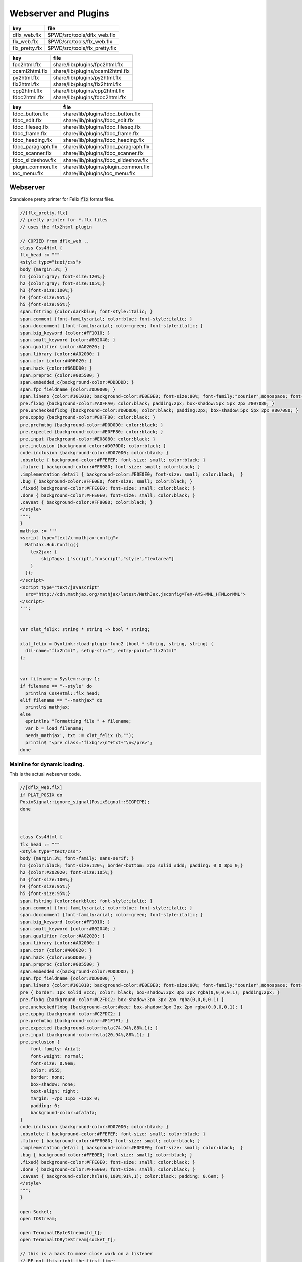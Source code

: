 
=====================
Webserver and Plugins
=====================

============== =============================
key            file                          
============== =============================
dflx_web.flx   $PWD/src/tools/dflx_web.flx   
flx_web.flx    $PWD/src/tools/flx_web.flx    
flx_pretty.flx $PWD/src/tools/flx_pretty.flx 
============== =============================

============== ================================
key            file                             
============== ================================
fpc2html.flx   share/lib/plugins/fpc2html.flx   
ocaml2html.flx share/lib/plugins/ocaml2html.flx 
py2html.flx    share/lib/plugins/py2html.flx    
flx2html.flx   share/lib/plugins/flx2html.flx   
cpp2html.flx   share/lib/plugins/cpp2html.flx   
fdoc2html.flx  share/lib/plugins/fdoc2html.flx  
============== ================================


================== ====================================
key                file                                 
================== ====================================
fdoc_button.flx    share/lib/plugins/fdoc_button.flx    
fdoc_edit.flx      share/lib/plugins/fdoc_edit.flx      
fdoc_fileseq.flx   share/lib/plugins/fdoc_fileseq.flx   
fdoc_frame.flx     share/lib/plugins/fdoc_frame.flx     
fdoc_heading.flx   share/lib/plugins/fdoc_heading.flx   
fdoc_paragraph.flx share/lib/plugins/fdoc_paragraph.flx 
fdoc_scanner.flx   share/lib/plugins/fdoc_scanner.flx   
fdoc_slideshow.flx share/lib/plugins/fdoc_slideshow.flx 
plugin_common.flx  share/lib/plugins/plugin_common.flx  
toc_menu.flx       share/lib/plugins/toc_menu.flx       
================== ====================================



Webserver
=========

Standalone pretty printer for Felix  :code:`flx` format files.


.. code-block:: felix

  //[flx_pretty.flx]
  // pretty printer for *.flx files
  // uses the flx2html plugin
  
  // COPIED from dflx_web .. 
  class Css4Html {
  flx_head := """
  <style type="text/css">
  body {margin:3%; }
  h1 {color:gray; font-size:120%;}
  h2 {color:gray; font-size:105%;}
  h3 {font-size:100%;}
  h4 {font-size:95%;}
  h5 {font-size:95%;}
  span.fstring {color:darkblue; font-style:italic; }
  span.comment {font-family:arial; color:blue; font-style:italic; }
  span.doccomment {font-family:arial; color:green; font-style:italic; }
  span.big_keyword {color:#FF1010; }
  span.small_keyword {color:#802040; }
  span.qualifier {color:#A02020; }
  span.library {color:#A02000; }
  span.ctor {color:#406020; }
  span.hack {color:#66DD00; }
  span.preproc {color:#005500; }
  span.embedded_c{background-color:#DDDDDD; }
  span.fpc_fieldname {color:#DD0000; }
  span.lineno {color:#101010; background-color:#E0E0E0; font-size:80%; font-family:"courier",monospace; font-style:normal; }
  pre.flxbg {background-color:#A0FFA0; color:black; padding:2px; box-shadow:5px 5px 2px #807080; }
  pre.uncheckedflxbg {background-color:#D0D0D0; color:black; padding:2px; box-shadow:5px 5px 2px #807080; }
  pre.cppbg {background-color:#80FF80; color:black; }
  pre.prefmtbg {background-color:#D0D0D0; color:black; }
  pre.expected {background-color:#E0FF80; color:black; }
  pre.input {background-color:#E08080; color:black; }
  pre.inclusion {background-color:#D070D0; color:black; }
  code.inclusion {background-color:#D070D0; color:black; }
  .obsolete { background-color:#FFEFEF; font-size: small; color:black; }
  .future { background-color:#FF8080; font-size: small; color:black; }
  .implementation_detail { background-color:#E0E0E0; font-size: small; color:black;  }
  .bug { background-color:#FFE0E0; font-size: small; color:black; }
  .fixed{ background-color:#FFE0E0; font-size: small; color:black; }
  .done { background-color:#FFE0E0; font-size: small; color:black; }
  .caveat { background-color:#FF8080; color:black; }
  </style>
  """;
  }
  mathjax := '''
  <script type="text/x-mathjax-config">
    MathJax.Hub.Config({
      tex2jax: {
          skipTags: ["script","noscript","style","textarea"]
      }
    });
  </script> 
  <script type="text/javascript"
    src="http://cdn.mathjax.org/mathjax/latest/MathJax.jsconfig=TeX-AMS-MML_HTMLorMML">
  </script>
  ''';
  
  
  var xlat_felix: string * string -> bool * string;
  
  xlat_felix = Dynlink::load-plugin-func2 [bool * string, string, string] (
    dll-name="flx2html", setup-str="", entry-point="flx2html"
  );
  
  
  var filename = System::argv 1;
  if filename == "--style" do
    println$ Css4Html::flx_head;
  elif filename == "--mathjax" do
    println$ mathjax;
  else
    eprintln$ "Formatting file " + filename;
    var b = load filename;
    needs_mathjax', txt := xlat_felix (b,"");
    println$ "<pre class='flxbg'>\n"+txt+"\n</pre>";
  done
  

Mainline for dynamic loading.
-----------------------------

This is the actual webserver code.

.. code-block:: felix

  //[dflx_web.flx]
  if PLAT_POSIX do
  PosixSignal::ignore_signal(PosixSignal::SIGPIPE);
  done
  
  
  
  class Css4Html {
  flx_head := """
  <style type="text/css">
  body {margin:3%; font-family: sans-serif; }
  h1 {color:black; font-size:120%; border-bottom: 2px solid #ddd; padding: 0 0 3px 0;}
  h2 {color:#202020; font-size:105%;}
  h3 {font-size:100%;}
  h4 {font-size:95%;}
  h5 {font-size:95%;}
  span.fstring {color:darkblue; font-style:italic; }
  span.comment {font-family:arial; color:blue; font-style:italic; }
  span.doccomment {font-family:arial; color:green; font-style:italic; }
  span.big_keyword {color:#FF1010; }
  span.small_keyword {color:#802040; }
  span.qualifier {color:#A02020; }
  span.library {color:#A02000; }
  span.ctor {color:#406020; }
  span.hack {color:#66DD00; }
  span.preproc {color:#005500; }
  span.embedded_c{background-color:#DDDDDD; }
  span.fpc_fieldname {color:#DD0000; }
  span.lineno {color:#101010; background-color:#E0E0E0; font-size:80%; font-family:"courier",monospace; font-style:normal; }
  pre { border: 1px solid #ccc; color: black; box-shadow:3px 3px 2px rgba(0,0,0,0.1); padding:2px; }
  pre.flxbg {background-color:#C2FDC2; box-shadow:3px 3px 2px rgba(0,0,0,0.1) }
  pre.uncheckedflxbg {background-color:#eee; box-shadow:3px 3px 2px rgba(0,0,0,0.1); }
  pre.cppbg {background-color:#C2FDC2; }
  pre.prefmtbg {background-color:#F1F1F1; }
  pre.expected {background-color:hsla(74,94%,88%,1); }
  pre.input {background-color:hsla(20,94%,88%,1); }
  pre.inclusion {
      font-family: Arial;
      font-weight: normal;
      font-size: 0.9em;
      color: #555;
      border: none;
      box-shadow: none;
      text-align: right;
      margin: -7px 11px -12px 0;
      padding: 0;
      background-color:#fafafa;
  }
  code.inclusion {background-color:#D070D0; color:black; }
  .obsolete { background-color:#FFEFEF; font-size: small; color:black; }
  .future { background-color:#FF8080; font-size: small; color:black; }
  .implementation_detail { background-color:#E0E0E0; font-size: small; color:black;  }
  .bug { background-color:#FFE0E0; font-size: small; color:black; }
  .fixed{ background-color:#FFE0E0; font-size: small; color:black; }
  .done { background-color:#FFE0E0; font-size: small; color:black; }
  .caveat { background-color:hsla(0,100%,91%,1); color:black; padding: 0.6em; }
  </style>
  """;
  }
  
  open Socket;
  open IOStream;
  
  open TerminalIByteStream[fd_t];
  open TerminalIOByteStream[socket_t];
  
  // this is a hack to make close work on a listener
  // RF got this right the first time:
  // in the abstract a listener is NOT a socket
  // In fact, it is a socket server, with accept() a way to
  // read new sockets off it ..
  open TerminalIByteStream[socket_t];
  
  include "web/http_response";
  open HTTPResponse;
  include "web/mime_type";
  
  include "plugins/plugin_common";
  include "plugins/fdoc-interface";
  include "plugins/edit-interface";
  include "plugins/toc_menu-interface";
  
  proc dbg(x:string) { fprint (cstderr,x); };
  fun / (x:string, y:string) => Filename::join (x,y);
  
  requires header '#include <stdlib.h>';
  fun strtod: string -> double = "strtod($1.data(),0)";
  fun atoi: string -> int = "atoi($1.data())";
  
  // command line argument processing
  
  // -------------------------------------------------------------------------
  // Setup the fixed defaults.
  var arg = "";
  var argno = 1;
  var SHARE = #Config::std_config.FLX_SHARE_DIR;
  var TARGET = #Config::std_config.FLX_TARGET_DIR;
  var INSTALL_ROOT = SHARE.[to -6]; // cut off the /share suffix
   
  var DELAY = 0.1;
  var PORT=1234;
  
  var FLX_PATH=Empty[string];
  var FDOC_PATH=Empty[string];
  
  var C_PATH=list(
    "/usr/local/include",
    "/usr/include"
  );
  
  var FLX_PKGCONFIG_PATH=Empty[string];
  
  var FLX_WEBSERVER_PLUGIN_PATH = Empty[string];
  var PLUGIN_MAP = Empty[string^3];
  
  // -------------------------------------------------------------------------
  // Set the hard coded default config.
  // This sucks totally, its just a hack based on my
  // local requirements. And even that screws up by
  // confusing multiple gcc installs and clang installs.
  
  var default_config = list (
    "C_PATH += /usr/include/c++/4.2.1", 
    "C_PATH += /usr/include/c++/4.2.1/x86_64-apple-darwin10", 
  
    "C_PATH += /usr/include/c++/4.6", 
    "C_PATH += /usr/include/c++/4.6.3", 
    "C_PATH += /usr/lib/gcc/x86_64-linux-gnu/4.6.3/include",
     ""
  );
  
  // -------------------------------------------------------------------------
  // Now find the users HOME directory.
  // Try to get the config string from there.
  var HOME: string = Env::getenv "HOME";
  println$ "Home=" + HOME;
  var FLX_HOME : string= Filename::join (HOME, ".felix");
  println$ "FlxHome=" + FLX_HOME;
  var FLX_CONFIG : string= Filename::join (FLX_HOME,"webserver.config");
  println$ "Flxconfig=" + FLX_CONFIG;
  var config_data = load(FLX_CONFIG);
  println$ "loaded webserver config data = " + config_data;
  var config_lines = split(config_data, "\n");
  
  
  // -------------------------------------------------------------------------
  // If we couldn't get the webserver config string
  // from the HOME directory, use the fixed default.
  if len config_data == 0.size do
    println "Using default config";
    config_lines = default_config;
  done
  
  // -------------------------------------------------------------------------
  // Parse the config string.
  config_lines = map (strip of (string)) config_lines; 
  var pathext = RE2("(.*)\\+=(.*)");
  var varset = RE2("(.*)=(.*)");
  
  var result = varray[StringPiece] (4.size,StringPiece(""));
  for line in config_lines do
    var match_result = Match(pathext, StringPiece(line),0,ANCHOR_BOTH, result.stl_begin,3);
    if match_result do
      var lhs = result.1.str.strip;
      var rhs = result.2.str.strip;
      match lhs with
      | "C_PATH" => C_PATH += rhs;
      | "FLX_PATH" => FLX_PATH += rhs; 
      | "FLX_PKGCONFIG_PATH" => FLX_PKGCONFIG_PATH += rhs;
      | "FLX_WEBSERVER_PLUGIN_PATH" => FLX_WEBSERVER_PLUGIN_PATH += rhs;
      | "FDOC_PATH" => FDOC_PATH += rhs;
      | _ => println$ "Unknown variable '" + lhs +"'";
      endmatch;
    else
    match_result = Match(varset, StringPiece(line),0,ANCHOR_BOTH, result.stl_begin,3);
    if match_result do
      lhs = result.1.str.strip;
      rhs = result.2.str.strip;
      match lhs with
      | "PORT" => PORT = atoi rhs;
      | "INSTALL_ROOT" => INSTALL_ROOT = rhs;
      | _ => println$ "Unknown variable '" + lhs +"'";
      endmatch;
    done done
  done
  
  // -------------------------------------------------------------------------
  // Process command line options.
  // These can reset the INSTALL_ROOT
  // or augment the C_PATH.
  while argno<System::argc do
    arg = System::argv argno;
    println$ "ARG=" + arg;
    if prefix(arg,"--root=") do
      INSTALL_ROOT=arg.[7 to];
      SHARE = INSTALL_ROOT/"share";
      TARGET = INSTALL_ROOT/"host";
  
    elif prefix(arg,"--close-delay=") do
      DELAY=strtod arg.[14 to];
    elif prefix(arg,"--port=") do
      PORT=atoi arg.[7 to];
    elif prefix(arg,"--cpath=") do
      C_PATH+=arg.[8 to];
    elif prefix(arg,"--plugin-path=") do
      FLX_WEBSERVER_PLUGIN_PATH+=arg.[14 to];
    done
    ++argno;
  done
  
  // -------------------------------------------------------------------------
  // Now, use the INSTALL_ROOT to augment
  // the search paths.
  C_PATH+= TARGET+"/lib/rtl";
  C_PATH+= INSTALL_ROOT+"/share/lib/rtl";
  FLX_PATH+=INSTALL_ROOT+"/share/lib";
  FLX_PATH+= TARGET+"/lib";
  FDOC_PATH+=INSTALL_ROOT;
  FLX_PKGCONFIG_PATH+= TARGET+"/config";
  FLX_WEBSERVER_PLUGIN_PATH+= TARGET+"/lib";
  
  // -------------------------------------------------------------------------
  // Print the configuation.
  println$ "INSTALL_ROOT="+INSTALL_ROOT;
  println$ "FLX_PATH="+str FLX_PATH;
  println$ "C_PATH="+str C_PATH;
  println$ "FLX_PKGCONFIG_PATH="+str FLX_PKGCONFIG_PATH;
  println$ "FLX_WEBSERVER_PLUGIN_PATH="+str FLX_WEBSERVER_PLUGIN_PATH;
  println$ "FDOC_PATH="+str FDOC_PATH;
  println$ "DELAY="+str DELAY;
  println$ "PORT="+str PORT;
  
  
  // -------------------------------------------------------------------------
  // Build consolidated configuration string
  // for plugins.
  
  val newline="\n";
  
  var config = "INSTALL_ROOT = " + INSTALL_ROOT + newline;
  for d in FLX_PATH do
    config += "FLX_PATH += " + d + newline;
  done
  
  for d in C_PATH do
    config += "C_PATH += " + d + newline;
  done
  
  for d in FDOC_PATH do
    config += "FDOC_PATH += " + d + newline;
  done
  
  for d in FLX_PKGCONFIG_PATH do
    config += "FLX_PKGCONFIG_PATH += " + d + newline;
  done
  
  for d in FLX_WEBSERVER_PLUGIN_PATH do
    config += "FLX_WEBSERVER_PLUGIN_PATH += " + d + newline;
  done
  
  print$ "CONSOLIDATED CONFIG:\n" + config;
  
  // -------------------------------------------------------------------------
  // Now load the plugins.
  
  var  xlat_felix = Dynlink::load-plugin-func2 [bool * string, string, string] (
      dll-name="flx2html", setup-str=config, entry-point="flx2html"
    );
  
  var  xlat_fdoc = Dynlink::load-plugin-func2 [fdoc_t, string, string] (
      dll-name="fdoc2html", setup-str=config, entry-point="fdoc2html"
    );
  
  var  xlat_fpc = Dynlink::load-plugin-func2 [bool * string, string, string] (
      dll-name="fpc2html", setup-str=config, entry-point="fpc2html"
    );
  
  var  xlat_py = Dynlink::load-plugin-func2 [bool * string, string, string] (
      dll-name="py2html", setup-str=config, entry-point="py2html"
    );
  
  var  xlat_ocaml = Dynlink::load-plugin-func2 [bool * string, string, string] (
      dll-name="ocaml2html", setup-str=config, entry-point="ocaml2html"
    );
  
  var  xlat_cpp = Dynlink::load-plugin-func2 [bool * string, string, string] (
      dll-name="cpp2html", setup-str=config, entry-point="cpp2html"
    );
  
  var editor_maker = Dynlink::load-plugin-func1 [edit-interface_t, 1] (
    dll-name="fdoc_edit", setup-str=config, entry-point="fdoc_edit"
    );
  
  var  toc_menu = Dynlink::load-plugin-func1 [toc_menu_interface, list[int * string * string]] (
      dll-name="toc_menu", setup-str="loaded-from-fdoc_frame", entry-point="toc_menu"
    );
  
  
  // MOVE THIS ELSEWHERE!
  
  fun getline_to_url (get:string) =>
    if not startswith get "GET " then
      ""
    else
      match find (get, ' ', 4uz) with
      | #None => ""
      | Some pos => get.[4 to pos]
      endmatch
    endif
  ;
  
  fun postline_to_url (get:string) =>
    if not startswith get "POST " then
      ""
    else
      match find (get, ' ', 5uz) with
      | #None => ""
      | Some pos => get.[5 to pos]
      endmatch
    endif
  ;
  
  
  // strip off the leading http:// then split on the next /
  fun split_url (inurl:string) = {
    val url =
      if startswith inurl "http://" then
        inurl.[to 7]
      else
        inurl
      endif
    ;
  
    return
      match find (url, '/') with
      | #None => None[string*string]
      | Some pos => Some$ url.[0 to pos], url.[pos + 1 to]
      endmatch
    ;
  }
  
  // parse balance of HTTP GET request (after gthe GET keyword)
  fun parse_get_line (get:string) =>
    split_url$ getline_to_url get
  ;
  
  // parse balance of HTTP GET request (after gthe GET keyword)
  fun parse_post_line (get:string) =>
    split_url$ postline_to_url get
  ;
  
  union request_type = reqGET | reqPOST | reqHEAD | reqERROR;
  
  fun parse_request_type (r:string) =>
    if startswith r "GET" then reqGET
    elif startswith r "HEAD" then reqHEAD
    elif startswith r "POST" then reqPOST
    else reqERROR
    endif
  ;
    
  // fixup text by replacing < > and & characters
  fun txt2html (x:string) =
  {
    var out2 = "";
    for var i in 0 upto x.len.int - 1 do
      var ch = x.[i];
      if ch == char "<" do out2+="&lt;";
      elif ch == char ">" do out2+="&gt;";
      elif ch == char "&" do out2+="&amp;";
      else out2+=ch;
      done
    done
  
    return out2;
  }
  
  // put into <head> of document
  // http://www.mathjax.org/docs/1.1/start.html#mathjax-cdn
  mathjax := '''
  <script type="text/x-mathjax-config">
    MathJax.Hub.Config({
      tex2jax: {
          skipTags: ["script","noscript","style","textarea"]
      }
    });
  </script> 
  <script type="text/javascript"
    src="http://cdn.mathjax.org/mathjax/latest/MathJax.js?config=TeX-AMS-MML_HTMLorMML">
  </script>
  ''';
  
  
  // functions to make responses
  fun make_image_from_suffix (suffix:string, contents:string, headers:headers_t) =>
    make_image(MIMEType::mime_type_from_extension suffix,contents, headers)
  ;
  
  proc serve_not_found (k:socket_t, fname:string, get:bool) {
     var eof_flag = false;
     val data = make_not_found(fname);
     write_string(k,data,&eof_flag);
  }
  
  proc serve_not_implemented (k:socket_t, fname:string) {
     var eof_flag = false;
     val data = make_not_implemented(fname);
     write_string(k,data,&eof_flag);
  }
  
  
  proc serve_forbidden (k:socket_t, fname:string, get:bool) {
     var eof_flag = false;
     val data = make_forbidden(fname);
     write_string(k,data,&eof_flag);
  }
  
  fun find_defs (lines:string) : darray[int * int * string] =
  {
  
    var fregex = ".*\\.(flx|fdoc)";
    open Regdef;
    regdef anychar = perl (".");
  
    regdef letter = charset "abcdefghijklmnopqrstuvwxyzABCDEFGHIJKLMNOPQRSTUVWXYZ";
    regdef digit = charset "0123456789";
    regdef id1 = letter | "_";
    regdef id2 = id1 | digit | "-" | "'";
    regdef id = id1 id2*;
  
    regdef tex = "\\" letter*;
    regdef symbol1 = "+-*/%^";
    regdef symbol = symbol1 | symbol1 symbol1 | symbol1 symbol1 symbol1;
    regdef name = id | symbol;
    regdef spaces = " "*;
    regdef vlist =  "[" spaces id (spaces "," spaces id)* spaces "]";
     
    regdef adjective = "pure" | "inline" | "noinline" | "pod" | "open" | "virtual";
    regdef binder = "fun" | "proc" | "gen" | "class" | "union" | "struct" | "type" | "typedef" | "ctor" (spaces vlist)?;
  
    regdef indent2 = "  ";
  
    regdef classbind= group ("class" | "open class");
    regdef otherbind= indent2 ? group (adjective* spaces binder);
  
    // Group 1 = class
    // Group 2 = other 
    // group 3 = identifier
    regdef decl = (classbind | otherbind) spaces group (name) anychar*;
  
    var emptystring = "";
    var emptystringpiece = StringPiece emptystring;
  
    var lregex = decl . render;
    var lgrep = RE2 lregex;
    var n = NumberOfCapturingGroups(lgrep)+1;
    var v = varray[StringPiece] (n.size,emptystringpiece);
  
    var extract = RE2 " *([^={]*) *(=|{|;).*";
    var n2 = NumberOfCapturingGroups(extract)+1;
    var v2 = varray[StringPiece] (n2.size,emptystringpiece);
  
    var scomment = RE2 " *//[$](.*)";
    var vcomment = varray[StringPiece] (2.size, emptystringpiece);
    var count = 0;
    var comments = Empty[string];
  
    var h = darray[int * int * string] ();
    var lno = 1;
    for line in split (lines,char "\n") do
      ++count;
      var spl = StringPiece line;
  
      match lgrep line with
      | Some v =>
        var sym = v.3;
        var dfn = "";
        var m2 = Match (extract, spl, 0, ANCHOR_BOTH, v2.stl_begin, n2);
        if m2 do
          dfn = v2 . 1 . string . strip;
        else
          dfn = line . strip;
        done
        //println$ "DEFN: " + dfn;
        var level = if line.[0] == " " then 2 else 1 endif;
        push_back (h, (level, lno, dfn));
  
      | #None => ;
      endmatch; //d grexp
      ++lno;
    done // line
    return h;
  }
  
  var frame_style= """ 
  <style>
  .container {
    position: fixed;
    top:0px;
    left:0px;
    height : 100%;
    width: 100%;
    background-color: grey;
    margin: 0px;
    padding: 0px;
    border-width: 0px;
    color: #404040;
  }
  .maincontent {
    padding:4px;
    padding-left:8px;
    line-height:1.3em;
    color:#404040; background-color:#fafafa;
  }
  .maincontent h1 { margin-left:-8px; position: relative; font-family: georgia, serif; font-size: 1.8em; font-weight: normal; }
  .maincontent h2 { margin-left:-8px; position: relative; margin-bottom:-5px; }
  .maincontent h3 { margin-left:-8px; position: relative; margin-bottom:-5px; }
  .maincontent h4 { margin-left:-8px; position: relative; margin-bottom:-5px; }
  .maincontent code { color:#902030; }
  .toppanel {
    position:absolute; left:0px; top:0px; height:20px; right:0px; 
    background-color: #e0e0e0;
  }
  .bottompanel {
    position:absolute; left:0px; top:22px; bottom:0px; right:0px; 
    background-color: #fafafa;
    font-size:14px;
  }
  .leftpanel {
    position:absolute; left:0px; top:0px; bottom:0px; width: 150px; 
    background-color: #eaeaea; overflow: auto;
  }
  .rightpanel {
    position:absolute; right: 0px; left:160px; top:0px; bottom: 0px; 
    background-color: #fafafa; overflow: auto;
  }
  .divider {
    position:absolute; left: 150px; top:0px; bottom:0px; 
    background-color: black; width:2px;
    box-shadow: 0 0 8px #000;
  }
  
  #panemover {
      position:absolute;
      left: 150px;
      width : 10px;
      top: 0px;
      bottom: 0px;
      opacity: 0.3;
      cursor:col-resize;
  }
  
  div.m {
      margin: 0px;
      padding:0px;
      border-width:2px;
      border-color: green;
  }
  
  div.m1 {
      background-color: #86E870;
      border-style:outset;
      border-color:#ccc;
      border-width:2px 0;
      font-size:90%;
      padding: 1px 0 2px 10px;
  }
  
  div.m2 {
      background-color: #70C070;
      padding-left:15px;
      padding-top:2px;
      border-style:outset;
      border-color:green;
      border-width:0 0 1px 0;
      font-size:80%;
  }
  
  div.m1:hover, div.m2:hover {
      background-color: white;
  }
  
  #leftmargintoc a {
      text-decoration: none;
      color: #404040;
  }
  </style>
  """;
  
  var frame_js = """
      <script async="true">
        function dragStart(e, left, right){
          document.getElementById("panemover").style.width="70%";
          document.getElementById("panemover").style.left="50px";
          mousedown = true;
          x = e.clientX
          dragOffsetLeft =  
            document.getElementById(left).getBoundingClientRect().right - 
            document.getElementById(left).getBoundingClientRect().left - 
            x 
          ; 
          dragOffsetDivider= document.getElementById("divider").getBoundingClientRect().left - x; 
          dragOffsetRight = document.getElementById(right).getBoundingClientRect().left - x;
        }
        function dragRelease(){
          document.getElementById('panemover').style.width = '6px';
          document.getElementById('panemover').style.left = document.getElementById('divider').offsetLeft + 'px';
          mousedown = false;
        }
        function drag(e, left, right){
          if(!mousedown){return}
          x = e.clientX
          tmpLeft = dragOffsetLeft + x
          tmpDivider= dragOffsetDivider + x
          tmpRight = dragOffsetRight + x
          document.getElementById(left).style.width= tmpLeft + 'px';
          document.getElementById("divider").style.left= tmpDivider + 'px';
          document.getElementById(right).style.left = tmpRight + 'px';
        };
      </script>
  """;
  
  typedef code_data_t = int * int * string;
  typedef menu_data_t = int * string * string;
  
  noinline fun wrap_html (h:darray[code_data_t], out:string) :string = {
    var h3 =  fold_right 
      (fun (level:int, lno:int, text:string) (lst:list[menu_data_t]) => 
        (level, text, "#line" + lno.str) + lst
      )
      h Empty[menu_data_t]
    ; 
      var menu = toc_menu (h3);
  
      var o = "";
      reserve(&o,10000+out.len.int);
  
      o+=frame_style;
      o+=#(menu.get_style);
      o+=frame_js;
      o+=#(menu.get_js);
  
      // MAIN CONTENT
      var topcontent =
        '    <!--Main Content top navbar-->\n'  +
        '    <!--Main Content top navbar End-->\n'
      ;
  
      var leftcontent = #(menu.make_menu);
  
      var rightcontent =
        '<!--Main Content Body-->\n' + 
        out +
        '<!--Main Content Body End-->\n'
      ;
   
      var html = """
      <div class="container">
        <div class="toppanel">
  """ + topcontent + """
        </div> <!-- toppanel end -->
        <div class="bottompanel">
  
          <span id="divider" class="divider"></span>
  
          <span id="left" class="leftpanel" >
            <div class="menucontent">
  """ + leftcontent + """
            </div> <!-- leftpanel contents end -->
          </span> <!-- leftpanel end -->
  
  
          <span id="right" class="rightpanel">
            <div class="maincontent">
  """ + rightcontent + """
            </div> <!-- rightpanel contents end -->
            <hr>
          </span> <!-- rightpanel end -->
  
          <span id="panemover" style="cursor:col-resize;" 
           onmousedown="dragStart(event, 'left', 'right'); return false;" 
           onmousemove="drag(event, 'left', 'right');" 
           onmouseout="dragRelease();" 
           onmouseup="dragRelease();"
          >
          </span> <!-- panemover end -->
        </div> <!-- bottom panel end -->
      </div> <!-- container end -->
  """;
      o+= html;
      return o;
  }
  
  
  proc serve_felix (k:socket_t, fname:string, get:bool) {
    var eof_flag = false;
  
    match get_file(fname,INSTALL_ROOT,FLX_PATH) with
    | Some path =>
      val text = load path;
      println$ "Loaded felix file " + fname+", len="+str (text.len.int);
      var h =find_defs (text); 
      val dirname = Filename::dirname path;
      def val needs_mathjax, val html = xlat_felix(text,dirname);
      var wrapped_html = wrap_html (h,"<pre>"+html+"</pre>");
      val data = make_html$
        "<html><head>"+Css4Html::flx_head+
         if needs_mathjax then mathjax else "" endif +
        "</head><body>"+ wrapped_html +
        "</body></html>\n\r",
        list[string*string](("Cache-control","max-age=86400"))
      ;
      write_string(k,data,&eof_flag);
    | #None =>
        serve_not_found (k,fname,get);
    endmatch;
  }
  
  proc serve_fpc (k:socket_t, fname:string, get:bool) {
    var eof_flag = false;
  
    match get_file (fname, INSTALL_ROOT,FLX_PKGCONFIG_PATH) with
    | Some path =>
      val text=load path;
      println$ "Loaded fpc file " + fname+", len="+str (text.len.int);
      val dirname = Filename::dirname path;
      val data = make_html$
        "<html><head>"+Css4Html::flx_head+"</head><body><pre>"+
        (xlat_fpc (text, dirname)).1
        +"</pre></body></html>\n\r",
        list[string*string]("Cache-control","max-age=86400")
      ;
      write_string(k,data,&eof_flag);
    | #None =>
        serve_not_found (k,fname,get);
    endmatch;
  
  }
  
  proc serve_py (k:socket_t, fname:string, get:bool) {
    var eof_flag = false;
    match get_file(fname,INSTALL_ROOT,FLX_PATH) with
    | Some path =>
      var flx = load path;
      val data = make_html$
        "<html><head>"+Css4Html::flx_head+"</head><body><pre>"+ 
        (xlat_py (flx,"")).1 +"</pre></body></html>\n\r",
         list[string*string](("Cache-control","max-age=86400"))
      ;
      write_string (k, data, &eof_flag);
    | #None =>
      serve_not_found (k,fname,get);
    endmatch;
  }
  
  proc serve_ocaml (k:socket_t, fname:string, get:bool) {
    var eof_flag = false;
    match get_file (fname, INSTALL_ROOT,FLX_PATH) with
    | Some path =>
      var flx = load path;
      println$ f"Loaded Ocaml file %S, len=%d" (fname, flx.len.int);
      val data = make_html$
        "<html><head>"+ Css4Html::flx_head +"</head><body><pre>"+
        (xlat_ocaml (flx,"")).1
        +"</pre></body></html>\n\r",
        list[string*string](("Cache-control","max-age=86400"))
      ;
      write_string (k, data, &eof_flag);
    | #None =>
      serve_not_found (k,fname,get);
    endmatch;
  }
  
  proc serve_cpp (k:socket_t, fname:string, get:bool) {
    var eof_flag = false;
    match get_file(fname,INSTALL_ROOT,C_PATH) with
    | Some path =>
      val text=load path;
  println$ f"Loaded C++ file %S, len=%d" (fname, text.len.int);
      val dirname = Filename::dirname path;
      val data = make_html$
        "<html><head>"+ Css4Html::flx_head +"</head><body><pre>"+
        (xlat_cpp (text, dirname)).1
        +"</pre></body></html>\n\r",
        list[string*string](("Cache-control","max-age=86400"))
      ;
      write_string (k, data, &eof_flag);
    | #None =>
        serve_not_found (k,fname,get);
    endmatch;
  }
  
  val text_suffices = (
    "txt","py","ml","mli",
    "tex","pl","dyp",
    "why","resh","pak","ipk",
    "dep","stdout","expect"
  );
  
  proc serve_text (k:socket_t, fname:string, get:bool) {
    var eof_flag = false;
    var txt = load(fname);
    println$ f"Loaded text file %S, len=%d" (fname, txt.len.int);
    val data = make_html$
      "<html><head></head><body><pre>"+
      txt
      +"</pre></body></html>\n\r",
      list[string*string](("Cache-control","max-age=86400"))
    ;
    write_string (k, data, &eof_flag);
  }
  
  proc serve_html (k:socket_t, fname:string, get:bool) {
    var eof_flag = false;
    var txt = load fname;
    println$ f"Loaded html file %S, len=%d" (fname, txt.len.int);
    val data = make_html$ txt,
      list[string*string](("Cache-control","max-age=86400"))
    ;
    write_string (k, data, &eof_flag);
  }
  
  proc serve_xhtml (k:socket_t, fname:string, get:bool) {
    var eof_flag = false;
    var txt = load fname;
    println$ f"Loaded xhtml file %S, len=%d" (fname, txt.len.int);
    val data = make_xhtml$ txt,
      list[string*string](("Cache-control","max-age=86400"))
    ;
    write_string (k, data, &eof_flag);
  }
  
  
  proc serve_fdoc (k:socket_t, fname:string, get:bool) {
    var eof_flag = false;
    match get_file(fname,INSTALL_ROOT,FDOC_PATH) with
    | Some path=> 
      var txt = load(path);
      //println$ "Contents=" + flx;
      var result = xlat_fdoc (txt, fname);
      var needs_mathjax = #(result.mathjax_required);
      var html = #(result.html_page);
      var title = #(result.html_title);
      val data = make_html(
        "<html><head>"+Css4Html::flx_head+
        if needs_mathjax then mathjax else "" endif +
        if title != "" then "<title>"+title+"</title>" else "" endif +
        "</head><body>"+
        html+
        "</body></html>\n\r",
        list[string*string](("Cache-control","max-age=86400"))
      );
      write_string(k,data,&eof_flag);
    | #None => serve_not_found(k,fname,get); 
    endmatch;
  }
  
  proc serve_xfdoc (k:socket_t, fname:string, get:bool) {
    var eof_flag = false;
    match get_file(fname,INSTALL_ROOT,FDOC_PATH) with
    | Some path=> 
      var txt = load(path);
      println$ "Serve fdoc "+fname+" as xhtml";
      //println$ "Contents=" + flx;
      var result = xlat_fdoc (txt, fname);
      var needs_mathjax = #(result.mathjax_required);
      var html = #(result.html_page);
      var title = #(result.html_title);
      val data = make_html(
        "<html><head>"+Css4Html::flx_head+
        if needs_mathjax then mathjax else "" endif +
        if title != "" then "<title>"+title+"</title>" else "" endif +
        "</head>"+
        "<body>"+ html
        "</body></html>\n\r",
        list[string*string](("Cache-control","max-age=86400"))
      );
      write_string(k,data,&eof_flag);
    | #None => serve_not_found(k,fname,get); 
    endmatch;
  }
  
  proc serve_raw (k:socket_t, fname:string, suffix:string, get:bool) {
    var eof_flag = false;
    var txt = load fname;
    println$ f"Loaded raw file %S, len=%d" (fname, txt.len.int);
    var mime = MIMEType::mime_type_from_file fname;
    println$ "File " + fname + " taken to be " + str mime;
    //println$ "Contents=" + flx;
    val data = make_mime (mime,txt);
    //val data = make_raw txt;
    write_string (k, data, &eof_flag);
  }
  
  proc serve_image (k:socket_t, fname:string, suffix:string, get:bool) {
    var eof_flag = false;
    var txt = load fname;
    println$ f"Loaded image file %S, len=%d" (fname, txt.len.int);
    //println$ "Contents=" + flx;
    val data = make_image_from_suffix (suffix,txt,
      list[string*string](("Cache-control","max-age=86400"))
    );
    write_string (k, data, &eof_flag);
  }
  
  // NOTE: TRICKY! serving css to be used in a page
  // is quite different to serving a css file to be
  // used by some program! In the first case it has to
  // to be sent verbatim. In the second it is colourised.
  proc serve_css(k:socket_t, fname:string, suffix:string, get:bool) {
    var eof_flag = false;
    var txt = load fname;
    println$ f"Loaded css file %S, len=%d" (fname, txt.len.int);
    //println$ "Contents=" + flx;
    val data = make_css txt;
    write_string(k,data,&eof_flag);
  }
  
  fun mk_dir_lines (fname:string, dirs: list[string]) = {
    fun rf(f:string)=>'  <a href="/$'+ fname + '/' +f+'">'+f+'</a>';
    return 
      fold_left (fun (acc: string) (f:string) => 
        match f with 
        | "." => acc 
        | ".." => acc
        | _ => acc + rf f + "\r\n" 
        endmatch
      ) 
      "" 
      dirs
    ;
  }
  
    
  fun mk_reg_lines (fname:string, files: list[string]) = {
    var eof = false;
    var s = "";
    var old_base = "";
    var base = "";
    var extn = "";
    var entry = "";
    var exts = Empty[string];
    var rest = files;
  
    proc hd() { chd; }
    proc chd() { exts=list(extn); old_base=base; }
    proc cft() {
      //println$ "Cft for key " + old_base + " exts=" + str exts;
      fun rf(x:string)=>
        '  <a href="/$'+ fname + '/' +old_base+x+'">'+
        if x == "" then "(none)" else x endif +
        '</a>'
      ;
      def var extn, var rest = match exts with | Cons(h,t)=> h,t endmatch;
      s+= '  <a href="/$'+ fname + '/' +old_base+extn +'">'+old_base+extn+'</a>';
      List::iter (proc (x:string){ s+=" "+rf x; }) rest;
    }
    proc ft() { cft; s+="\r\n"; }
    proc twixt() { s+="\r\n"; }
    proc cbrk () { cft; twixt; chd; }
    proc nxt() { 
      match rest with 
      | Cons(h,t) => 
        entry = h; rest = t;
        base,extn =
          match rfind (entry, ".") with
          | #None => entry, "" 
          | Some pos => entry.[to pos], entry.[pos to]
          endmatch
        ;
      | #Empty => eof = true;   
      endmatch;
    }
  
    //special case for empty list
    if len files == 0uz do return ""; done
  
    nxt;                    //prime the system
    hd;                     // head off
  
  again:>
    nxt;
    if eof goto fin;        //check for eof
    if base == old_base do  //check for control break
      exts += extn;         // nope, same key
    else 
      cbrk;                 // key changed
    done
    goto again;
  fin:>
    ft;                     // foot off
    return s;
  }
  
  proc serve_directory (k:socket_t, fname:string, get:bool) {
    var dirname = Filename::basename fname;
    var eof_flag = false;
    val top = "A DIRECTORY " + fname + "\r\n";
    val flist = 
      match Directory::filesin fname with
      | Some files =>
        let aux = 
            fun (ls2:list[string] * list[string]) (f:string) =>
            match ls2 with | ds,rs => match FileStat::filetype (Filename::join (fname,f)) with
              | #DIRECTORY => Cons (f,ds), rs
              | #REGULAR => ds, Cons (f,rs)
              | _ => ls2
              endmatch
            endmatch
        in
        let dirs,regs = fold_left aux (Empty[string], Empty[string]) files in
        let dirs,regs = sort dirs, sort regs in
        let dir_lines = mk_dir_lines (fname,dirs) in
        let reg_lines = mk_reg_lines (fname,regs) in
          "<pre>"+ 
          '  <a href="/"><em>home</em></a>\r\n'+
          if dir_lines.len != 0uz then ' Directories: \r\n' + dir_lines else "" endif +
          if reg_lines.len != 0uz then ' Files: \r\n' + reg_lines else "" endif +
          "</pre>"
      | #None => "ERROR ACCESSING DIRECTORY"
      endmatch
    ;
    val page = make_html(top + flist,
      list[string*string](("Cache-control","max-age=86400"))
    );
    write_string(k,page,&eof_flag);
  }
  
  
  proc serve_file(s: socket_t, infname: string) => serve (s, infname, true);
  proc serve_head(s: socket_t, infname: string) => serve (s,infname,false);
  
  proc serve(s: socket_t, infname: string, get:bool)
  {
    var eof_flag = false;
    // if empty string, serve index.html
    // not quite right - needs to handle directories too, so
    // not only foo.com/ -> index.html, but foo.com/images/ -> images/index.html
    var fname = if "" == infname then "share/src/web/index.html" else infname endif;
  
    fname = 
      if fname.[0] == char "$" then fname.[1 to] 
      elif fname.[0 to 3] == "%24" then fname.[3 to]  
      else fname 
      endif
    ;
  
    // set mime type depending on extension...
    // serve a "not found page" for that case (check for recursion)
    //print "serve file: "; print fname; endl;
  
    // figure out the filetype
    // we first check if the filename has a suffix like cpp
    // which is a trick done by us to force the filetype
    // to be "c++" for C++ standard include file names 
    // which have no suffix. If we find that, we strip it
    // out of the filename too. Otherwise we just find
    // the suffix.
  
    var suffix = "";
    fun split_suffix (fname:string) =>
      match rfind (fname, "?") with
      | Some pos => fname.[pos + 1 to], fname.[0 to pos]
      | #None =>
          match rfind (fname, ".") with
          | #None => "",fname
          | Some pos => fname.[pos + 1 to], fname
          endmatch
      endmatch
    ;
    suffix,fname = split_suffix fname;
  
    if fname == "STOP" do
      run = false;
      println$ "STOP DETECTED";
    elif fname == "robots.txt" do
      serve_raw (s,INSTALL_ROOT + "/robots.txt","txt", get);
    elif suffix \in list ("flx","flxh") do 
      serve_felix(s, fname, get);
    elif suffix \in list ("py") do 
      serve_py(s, fname, get);
    elif suffix \in list ("ml","mli") do 
      serve_ocaml(s, fname, get);
    elif suffix \in list("cpp","hpp","h","c","cc","i","cxx","rtti","includes","ctors_cpp") do 
      serve_cpp(s, fname, get);
    elif suffix == "fpc" do 
      serve_fpc(s, fname, get);
    elif suffix == "fdoc" do 
      serve_xfdoc(s, fname, get);
    elif suffix \in ("html","htm") do
      fname = if fname.[0] == char "/" then fname else INSTALL_ROOT+"/"+fname endif;
      serve_html(s,fname, get);
    elif suffix == "xhtml" do
      fname = if fname.[0] == char "/" then fname else INSTALL_ROOT+"/"+fname endif;
      serve_xhtml(s,fname, get);
    elif suffix \in text_suffices do
      fname = if fname.[0] == char "/" then fname else INSTALL_ROOT+"/"+fname endif;
      serve_text(s,fname, get);
    elif suffix \in ("gif","png","jpg","svg") do
      fname = if fname.[0] == char "/" then fname else INSTALL_ROOT+"/"+fname endif;
      serve_image(s,fname,suffix, get);
    elif suffix == "css" do
      // path lookup for css files
      fname = if fname.[0] == char "/" then fname else INSTALL_ROOT+"/"+fname endif;
      serve_css(s,fname,suffix, get);
    else
      match get_file(fname, INSTALL_ROOT,Empty[string]) with
      | #None => serve_not_found(s,fname, get);
      | Some f =>
          if prefix(fname,"/etc") do serve_forbidden(s,fname, get);
          else
          match FileStat::filetype f with
          | #REGULAR => serve_raw(s,f,suffix, get);
          | #DIRECTORY => serve_directory (s,f, get);
          | _ => serve_not_found(s,f, get); 
          endmatch;
          done
      endmatch;
    done
  }
  val webby_port = PORT;
  var run = true;
  
  print "FLX WEB!!! listening on port "; print webby_port; endl;
  
  // up the queue len for stress testing
  var p = webby_port;
  var listener: socket_t;
  mk_listener(&listener, &p, 10);
  
  var clock = Faio::mk_alarm_clock();
  
  // noinline is necessary to stop the closure being
  // inlined into the loop, preventing the socket variable k
  // being duplicated as it must be [a bug in Felix]
  noinline proc handler (var k:socket_t) ()
  {
    //dbg$ "Spawned fthread running for socket "+str k+"\n";
    // should spawn fthread here to allow for more io overlap
    //dbg$ "here we go .. read a line\n";
  
    var line: string;
    get_line(k, &line);  // should be the GET line.
    //dbg$ "Got a line from socket " + str k + "\n";
    //cat(s, DEVNULL);
  
  
    // now I need to parse the GET line, get a file name out of its url
    // (e.g. unqualfied -> index.html and name/flx.jpg -> flx.jpg
    var req = parse_request_type line;
  
    match req with
    | #reqGET =>
      match parse_get_line line with
      | Some (base, file) => 
        print "file="; print file; endl;
        serve_file(k,file);
      | #None => println$ "BAD GET line: '"+line+"'";
      endmatch;
    | #reqHEAD =>
      match parse_get_line line with
      | Some (base, file) => 
        print "file="; print file; endl;
        serve_head(k,file);
      | #None => println$ "BAD HEAD line: '"+line+"'";
      endmatch;
    | #reqERROR =>
      println$ "BAD request line: '"+line+"'";
    endmatch;
  
  broken:>
  
    // we've only read the GET line, so let's flush out the rest of
    // the http request so we don't get connection reset errors when
    // we close the socket. shutting down stops cat blocking (?)
    //Faio_posix::shutdown(s, 1); // disallow further sends.
    //cat(s, DEVNULL);
  
    //fprint$ cstderr,"fthread socket "+str k+" close delay ..\n";
    Faio::sleep(clock,DELAY); // give OS time to empty its buffers
    //fprint$ cstderr,"fthread socket "+str k+" shutdown now\n";
  
  // try this:
  // Advised by: koettermarkus@gmx.de, MANY THANKS!
  
    gen hack_recv: socket_t * &char * int * int -> int = "recv($1,$2,$3,$4)";
  
    var buf:char ^1025;
    var counter = 0;
    var extra = 0;
    shutdown(k,1); // shutdown read
  retry:>
    var b = hack_recv(k,C_hack::cast[&char] (&buf),1024,0);
    //println$ "Error code " + str b + " from read after shutdown";
    if b > 0 do
      extra += b;
      if extra > 2000 do
        println$ "Read too many extraneous bytes from OS buffer";
        goto force_close;
       done;
     goto retry;
    elif b == -1 do
      ++counter;
      if counter > 200 do
        println "Timeout waiting for write buffers to be flushed";
        goto force_close;
      done;
      Faio::sleep(clock,0.1); // 100 ms
      goto retry;
    done;
    assert b==0;
  
  force_close:> 
    Socket::shutdown(k,2);
    ioclose(k);
    //fprint$ stderr,"fthread "+str k+" terminating!\n";
  };
  
  spawn_fthread { while run do Faio::sleep(clock, 60.0); collect(); done };
  while run do
    var s: socket_t;
    //dbg$ "Waiting for connection\n";
    accept(listener, &s);  // blocking
    //dbg$ "got connection "+str s + "\n";  // error check here
  
    // hmm - spawning an fthread is blocking the web server. don't know why
    //dbg$ "spawning fthread to handle connection "+str s+"\n";
    var h = handler s;
    spawn_fthread  h;
   //collect(); // this hangs everything, no idea why!
  done
  
  println "WEB SERVER FINNISHED?";
  println$ "Closing listener socket " + str listener;
  iclose (listener);


Mainline with preloaded plugins.
--------------------------------


.. code-block:: felix

  //[flx_web.flx]
  // webserver plugin linker
  
  class WebserverPluginSymbols 
  {
  
    // We have to do this dummy requirements because static
    // linking removes
    requires package "re2";
    requires package "faio";
    requires package "flx_arun";
  
    open Dynlink;
  
    // Now add all the symbols.
    proc addsymbols ()
    {
      static-link-plugin 
        fdoc2html,
        flx2html,
        fpc2html,
        py2html,
        ocaml2html,
        cpp2html,
        fdoc_scanner,
        fdoc_slideshow,
        fdoc_heading,
        fdoc_fileseq,
        fdoc_paragraph,
        fdoc_button,
        fdoc_frame,
        fdoc_edit,
        toc_menu
      ;
      // webserver
      static-link-symbol dflx_web_create_thread_frame in plugin dflx_web;
      static-link-symbol dflx_web_flx_start in plugin dflx_web;
      
    }
  }
  
  // Add the symbols
  WebserverPluginSymbols::addsymbols;
  
  // Now invoke the webserver!
  println$ "Running webserver";
  val linstance =  Dynlink::prepare_lib("dflx_web");
  println$ "Webserver prepared";
  var init: cont = Dynlink::get_init linstance;
  
  Fibres::chain init;
  


Language Translators.
=====================


Felix Package Config  :code:`fpc` format.
-----------------------------------------


.. code-block:: felix

  //[fpc2html.flx]
  
  var FLX_PKGCONFIG_PATH = Empty[string];
  var INSTALL_ROOT = "";
  var C_PATH = Empty[string];
  var FLX_PATH = Empty[string];
  
  fun get_file (var fname:string, path:list[string]) = {
    if fname.[0] == char "$" do fname = fname.[1 to]; done
    if FileStat::fileexists fname do return Some fname;
    else
      var f = Filename::join(INSTALL_ROOT,fname);
      if FileStat::fileexists f do return Some f;
      else return FileSystem::find_in_path (fname, path);
      done
    done
  }
  
  
  
  module Fpc2Html 
  {
  fun xlat_fpc(t:string, dir:string) : bool * string =
  {
  println$ "formatting fpc data";
    var out = "";
    val lines = split(t,"\n");
    iter handle_line lines;
    return false, out;
  
    proc handle_line(s:string) {
      match split(s,":") with
      | Cons(fn,Cons(fv,Empty))  =>
        { 
          out+= "<span class=fpc_fieldname>"+fn+": </span>";
          if fn in ("Requires","flx_requires_driver") do
            var pkgs=split$ fv.strip, " ";
            iter handle_pkg pkgs;
            out+="\n";
          elif fn == "includes" do
            var includes=split$ fv.strip, " ";
            iter handle_include includes;
            out+="\n";
          else out+= fv+"\n"; 
          done;
        }
      | x => { out+=s + "\n"; }
      endmatch;
    }
    proc handle_pkg(s:string) {
      match get_file(s+".fpc",FLX_PKGCONFIG_PATH) with
      | Some path => { out += '<a href="/$' + path + '">' + s + '</a> '; }
      | #None => { out += s + " "; }
      endmatch;
    }
    proc handle_include(s:string) {
      var n = s;
      while n.[0] in (char '"', char '<', char "'") do n=n.[1 to]; done
      while n.[-1] in (char '"',char '>',char "'") do n=n.[to -1]; done
      match get_file(n,C_PATH) with
      | Some path => { out += '<a href="/$' + path + '">' + s + '</a> '; }
      | #None => { out += s + " "; }
      endmatch;
    }
  }
  }
  
  eprintln$ Version::felix_version+"Fpc2html initialisation";
  
  fun setup(config_data:string) = {
    var config_lines = split(config_data, "\n");
    config_lines = map (strip of (string)) config_lines; 
    var pathext = RE2("(.*)\\+=(.*)");
    var varset = RE2("(.*)=(.*)");
    var plugin_spec = RE2 " *extension (.*)->(.*)::(.*)";
  
    var result = varray[StringPiece] (4.size,StringPiece(""));
    for line in config_lines do
      var match_result = Match(pathext, StringPiece(line),0,ANCHOR_BOTH, result.stl_begin,3);
      if match_result do
        var lhs = result.1.str.strip;
        var rhs = result.2.str.strip;
        match lhs with
        | "FLX_PATH" => FLX_PATH += rhs; 
        | "C_PATH" => C_PATH += rhs; 
        | "FLX_PKGCONFIG_PATH" => FLX_PKGCONFIG_PATH += rhs;
        | _ => ;
        endmatch;
      else
      match_result = Match(varset, StringPiece(line),0,ANCHOR_BOTH, result.stl_begin,3);
      if match_result do
        lhs = result.1.str.strip;
        rhs = result.2.str.strip;
        match lhs with
        | "INSTALL_ROOT" => INSTALL_ROOT = rhs;
        | _ => ;
        endmatch;
      done done
    done
    return 0;
  }
  
  
  export fun setup of (string) as "fpc2html_setup";
  export fun Fpc2Html::xlat_fpc of (string * string) as "fpc2html";
  

Ocaml
-----


.. code-block:: felix

  //[ocaml2html.flx]
  // Ocaml
  module Ocaml2Html {
  private val big_keywords = 
    "module",
    "functor",
    "open",
    "type",
    "class",
    "struct",
    "end",
    "val",
    "inherit",
    "exception"
  ;
  private val small_keywords =
    "if", "then", "else", "elif", "endif", "do", "done",
    "let", "in", "for", "while", "to", "upto","downto",
    "try","match","with","fun","function",
    "begin","end"
  ;
  
  private val qualifiers = 
    "virtual", "private"
  ;
  private val hack = "C_hack","C_hack"; // to make it an array we need 2 components
  
  
  fun xlat_ocaml(t:string, dir:string) : bool * string =
  {
    var out = "";
    proc write_string(t:string) 
    { 
     out += t;
    }
  
    union state_t = 
      | sot // start of token
      | id // processing identifier
      | num // in a number
      | dq // processing double quote string
      | ccomment // a C style comment
    ;
    fun str(s:state_t) => match s with
    | #sot => "sot"
    | #id => "id"
    | #num => "num"
    | #dq => "dq"
    | #ccomment => "ccomment"
    endmatch;
    
    var i = 0; var s:state_t;
    var ch = t.[i];
    proc next() { ch = t.[i]; ++i; }
    fun ahead (j:int)=> t.[i + j - 1]; 
  
    var b = "";
    var last_id = "";
    var last_op = "";
    proc cp() { b += ch; }
    proc ws() {
       write_string('<span class=fstring>'+b+"</span>"); 
    }
    proc w() { 
      //println$ "Token["+str s+"]="+b; 
      match s with 
      | #dq => ws; 
      | #ccomment => write_string('<span class=comment>'+b+"</span>");
      | #id => 
          last_id = b;
          if b in big_keywords do write_string('<span class=big_keyword>'+b+"</span>"); 
          elif b in small_keywords do write_string('<span class=small_keyword>'+b+"</span>"); 
          elif b in qualifiers do write_string('<span class=qualifier>'+b+"</span>"); 
          elif isupper b.[0] do write_string('<span class=ctor>'+b+"</span>"); 
          else write_string(b); done
      | _ =>
          last_op=b; 
          if b == "<" do b = "&lt;";
          elif b == ">" do b = "&gt;";
          elif b == "&" do b = "&amp;";
          done;
          write_string(b);  
      endmatch;
      b = "";  
    }
  
  
    goto nextt;
  
  contin:> // copy char and continue
    cp();
    goto nextch;
     
  overrun:> // one past last char of token
    w();
    s = sot;
    goto thisch;
  
  lastch:> // last char of token
    cp();
    w();
  
  nextt:>  // new token on next char
    s = sot;
  
  nextch:> // next char
    next();
  
  thisch:> // same char, reconsider it
    //println$ "Considering char " + str(ord(ch));
    if isnull ch goto fin; // out of data
    match s with 
    | #sot =>
        if isidstart ch do s = id; goto contin;
        elif isdigit ch do s = num; goto contin;
        elif isdq ch do s = dq; goto contin;
        elif ch == char "(" do
          if ahead(1) == char "*" do cp; next; s = ccomment; goto contin;
          else goto lastch;
          done 
        else cp; w; goto nextt;
        done
  
    | #id => 
        if iscamlidcont ch do goto contin;
        else goto overrun;
        done
    | #num => 
        if isnumeric ch do goto contin;
        else goto overrun; 
        done
    | #dq =>
        if isdq ch do goto lastch;
        elif ch== char "<" do b+="&lt;"; goto nextch;
        elif ch== char ">" do b+="&gt;"; goto nextch;
        elif ch== char "&" do b+="&amp;"; goto nextch;
        else goto contin;
        done
     // comments
    | #ccomment => // doesn't handle nested comments yet
        if ch == char "*" and ahead(1) == char ")" do 
          cp; 
          goto lastch;
        else goto contin;
        done
    endmatch
    ; 
    println$ "Unexpected drop thru";
  
  fin:>
     println "outof data";
     w(); // whatever is left over gets written
     return false, out;
  }
  }
  
  
  eprintln$ Version::felix_version+"ocaml2html initialisation";
  
  fun setup(x:string) = {
    C_hack::ignore(x); // which means, don't ignore it!
    return 0;
  }
  
  export fun setup of (string) as "ocaml2html_setup";
  export fun Ocaml2Html::xlat_ocaml of (string * string) as "ocaml2html";
  

Python
------


.. code-block:: felix

  //[py2html.flx]
  
  // Python 
  module Py2Html {
  private val big_keywords = 
    "def",
    "class",
    "import"
  ;
  private val small_keywords =
    "if", "while", "for", "return", "in", "from","else","elsif","except","try",
    "not","with","raise"
  ;
  
  private val qualifiers = 
    "None", "True", "False", "pass","self"
  ;
  
  
  fun xlat_py(t:string, dir:string) : bool * string =
  {
    var out = "";
    proc write_string(t:string) 
    { 
     out += t;
    }
  
    union state_t = 
      | sot // start of token
      | id // processing identifier
      | num // in a number
      | sq // processing single quote string
      | dq // processing double quote string
      | sq3 // processing single quote string
      | dq3 // processing double quote string
      | cppcomment // a C++ style comment
    ;
    fun str(s:state_t) => match s with
    | #sot => "sot"
    | #id => "id"
    | #num => "num"
    | #sq => "sq"
    | #dq => "dq"
    | #sq3 => "sq3"
    | #dq3 => "dq3"
    | #cppcomment => "cppcomment"
    endmatch;
    
    var i = 0; var s:state_t;
    var ch = t.[i];
    proc next() { ch = t.[i]; ++i; }
    fun ahead (j:int)=> t.[i + j - 1]; 
    fun issq3() => 
      ch == char "'" and 
      ahead(1) == char "'" and
      ahead(2) == char "'" 
    ;
    fun isdq3() => 
      ch == char '"'  and
      ahead(1) == char '"' and
      ahead(2) == char '"' 
    ;
  
    var b = "";
    var last_id = "";
    var last_op = "";
    proc cp() { b += ch; }
    proc ws() {
       write_string('<span class=fstring>'+b+"</span>"); 
    }
    proc w() { 
      //println$ "Token["+str s+"]="+b; 
      match s with 
      | #dq =>  ws; 
      | #sq =>  ws; 
      | #sq3 =>  ws; 
      | #dq3 =>  ws; 
      | #cppcomment => write_string('<span class=comment>'+b+"</span>"); 
      | #id => 
          last_id = b;
          if b in big_keywords do write_string('<span class=big_keyword>'+b+"</span>"); 
          elif b in small_keywords do write_string('<span class=small_keyword>'+b+"</span>"); 
          elif b in qualifiers do write_string('<span class=qualifier>'+b+"</span>"); 
          else write_string(b); done
      | _ =>
          last_op=b; 
          if b == "<" do b = "&lt;";
          elif b == ">" do b = "&gt;";
          elif b == "&" do b = "&amp;";
          done;
          write_string(b);  
      endmatch;
      b = "";  
    }
  
  
    goto nextt;
  
  contin:> // copy char and continue
    cp();
    goto nextch;
     
  overrun:> // one past last char of token
    w();
    s = sot;
    goto thisch;
  
  lastch:> // last char of token
    cp();
    w();
  
  nextt:>  // new token on next char
    s = sot;
  
  nextch:> // next char
    next();
  
  thisch:> // same char, reconsider it
    //println$ "Considering char " + str(ord(ch));
    if isnull ch goto fin; // out of data
    match s with 
    | #sot =>
        if isidstart ch do s = id; goto contin;
        elif isdigit ch do s = num; goto contin;
        elif issq3() do cp; next; cp; next; s = sq3; goto contin;
        elif isdq3() do cp; next; cp; next; s = dq3; goto contin;
        elif issq ch do s = sq; goto contin;
        elif isdq ch do s = dq; goto contin;
        elif ch == char "#" do s = cppcomment; goto contin;
        else cp; w; goto nextt;
        done
  
    | #id => 
        if isalphanum ch do goto contin;
        else goto overrun;
        done
    | #num => 
        if isnumeric ch do goto contin;
        else goto overrun; 
        done
    // single quoted strings
    | #sq =>
        if issq ch do goto lastch; 
        elif ch== char "<" do b+="&lt;"; goto nextch;
        elif ch== char ">" do b+="&gt;"; goto nextch;
        elif ch== char "&" do b+="&amp;"; goto nextch;
        else goto contin;
        done
    | #dq =>
        if isdq ch do goto lastch;
        elif ch== char "<" do b+="&lt;"; goto nextch;
        elif ch== char ">" do b+="&gt;"; goto nextch;
        elif ch== char "&" do b+="&amp;"; goto nextch;
        else goto contin;
        done
     // triple quoted strings
    | #sq3 =>
        if issq3() do cp; next; cp; next; cp; w; goto nextt; 
        elif ch== char "<" do b+="&lt;"; goto nextch;
        elif ch== char ">" do b+="&gt;"; goto nextch;
        elif ch== char "&" do b+="&amp;"; goto nextch;
        else goto contin;
        done
    | #dq3 =>
        if isdq3() do cp; next; cp; next; cp; w; goto nextt;
        elif ch== char "<" do b+="&lt;"; goto nextch;
        elif ch== char ">" do b+="&gt;"; goto nextch;
        elif ch== char "&" do b+="&amp;"; goto nextch;
        else goto contin;
        done
     // comments
    | #cppcomment =>
        if iseol ch do goto lastch;
        else goto contin;
        done
    endmatch
    ; 
    println$ "Unexpected drop thru";
  
  fin:>
     println "outof data";
     w(); // whatever is left over gets written
     return false, out;
  }
  }
  
  eprintln$ Version::felix_version+"Py2html initialisation";
  
  fun setup(x:string) = {
    C_hack::ignore(x); // which means, don't ignore it .. :)
    return 0;
  }
  
  export fun setup of (string) as "py2html_setup";
  export fun Py2Html::xlat_py of (string * string) as "py2html";
  
  

Felix  :code:`flx` format.
--------------------------


.. code-block:: felix

  //[flx2html.flx]
  include "./plugin_common";
  
  // fixup text by replacing < > and & characters
  fun txt2html (x:string) =
  {
    var out2 = "";
    for var i in 0 upto x.len.int - 1 do
      var ch = x.[i];
      if ch == char "<" do out2+="&lt;";
      elif ch == char ">" do out2+="&gt;";
      elif ch == char "&" do out2+="&amp;";
      else out2+=ch;
      done
    done
  
    return out2;
  }
  
  var INSTALL_ROOT = "";
  var FLX_PKGCONFIG_PATH = Empty[string];
  var FLX_PATH = Empty[string];
  var FLX_WEBSERVER_PLUGIN_PATH = Empty[string];
  
  var xlat_cpp: string * string -> bool * string;
  
  // stick line numbers in front of each line (for hyperlinking source refs)
  fun lc (x:string) = {
    var lines = rev
      match rev_split (x,"\n") with 
      | Cons ("",t) => t
      | x => x
      endmatch
    ;
    
    var result = "";
    reserve (&result, len x + 50.size * len lines);
    var count = 0;
    for line in lines do
      ++count;
      result += '<span class="lineno" id=line'+count.str+'></span>';
      result += '  ' +line+'\n';
    done
    return result;
  }
  
  // Felix
  module Flx2Html {
  private val big_keywords = 
    ("export",'generate extern "C" wrapper'),
    ("macro","prefix for macro definitions"),
    ("module","Define a module namespace"),
    ("cfun","Define a C function"),
    ("cproc","Define a C procedure"),
    ("fun","Define a function with no side-effects"),
    ("enum","Elaborate an enumeration, a simple sum type"),
    ("cenum","Lift an enumeration of integers from C"),
    ("cflags","Lift an enumeration of flags from C"),
    ("gen","Define a generator, a function with side-effects returning a value"),
    ("proc","Define a procedure, a function with side-effects not returning a value"),
    ("ctor","Define a value constructor or conversion operator for a type"),
    ("type","Define a primitive type by binding to a C type"),
    ("ctypes","Define a set of primitive type by binding to C types with the same name"),
    ("union","Define a union of variants (alternatives)"),
    ("struct","Define a structure"),
    ("cstruct","Provide a model for an existing C struct"),
    ("typedef","Define an alias for a type expression"),
    ("var","Define a mutable variable"),
    ("val","Define an immutable value"),
    ("class","Define a type class"),
    ("const","Bind a Felix symbol to a C expression"),
    ("instance","Provide an instance of a typeclass"),
    ("header","Specify C code to be inserted into header file"),
    ("body","Specify C code to be inserted into implementation file"),
    ("include","Include a Felix file"),
    ("spawn_fthread","Spawn a cooperative fibre"),
    ("spawn_pthread","Spawn a pre-emptive thread"),
    ("reduce", "Specify a reduction"),
    ("axiom", "Specify core semantics"),
    ("assert", "Run time assertion"),
    ("open", "Open a module or class"),
    ("inherit","Inherit symbols into a module or typeclass"),
    ("rename","create a new name for a symbol"),
    ("use","put the basename of a qualified name in the current scope"),
    ("SCHEME","Define Scheme symbols"),
    ("syntax","define domain specific sublanguage module"),
    ("regdef","define named regular expression"),
    ("literal","define literal"),
    ("priority","Define order of syntactic priority symbols"),
    ("requires","specify requirements"),
    ("object","define an object factory"),
    ("interface","define an object interface"),
    ("try","try block"),
    ("catch","catch handler"),
    ("endtry","end of try block"),
    ("halt", "terminate program with message")
  ;
  
  private val small_keywords =
    ("if","conditional"), 
    ("then","conditional"), 
    ("else","conditional"), 
    ("elif","conditional"), 
    ("endif","conditional"), 
    ("do","imperative code begins"), 
    ("done","end of body"),
    ("extend","define an object interface"),
    ("begin","end of extension"),
    ("end","end of extension"),
    ("in", "membership operator, function mem"),
    ("for", "for loop"),
    ("while","while loop"),
    ("to", "substring range separator"),
    ("upto","upwards counting for loop"),
    ("downto","downwards counting for loop"),
    ("typematch","type match expression"),
    ("match","match statement or expression"),
    ("endmatch","end a match statement or expression"),
    ("with", "type-class constraint"),
    ("return","return"),
    ("yield","return a value saving the current location for future resumption"),
    ("goto","jump to label"),
    ("goto-indirect","jump to code address"),
    ("branch-and-link","low level exchange of control"),
    ("call","call a procedure"),
    ("jump","tail call of function"),
    ("loop","self-tail call"),
    ("package","specifies an abstract package name"),
    ("when", "predicative type constraint or precondition"),
    ("result","value of function return used in post condition"),
    ("expect","post condition"),
    ("for","for loop"),
    ("ident","identifier macro"),
    ("noexpand","inhibit macro expansion"),
    ("typesetof","a set of types"),
    ("code","literal C code insertion"),
    ("extends","extend an object or interface with extra methods"),
    ("implements","specify what interfaces an object implements"), 
    ("encoder","serialisation encoder"),
    ("decoder","serialisation decoder"),
    ("caseno","Integer index of value of a sum type"),
    ("case","Sum type selector"),
    ("proj","Product projection"),
    ("let","let binder"),
    ("label_address","code address at a label"),
    ("and","logical conjunction"),
    ("or","logical disjunction"),
    ("not","logical negation"),
    ("implies","logical implication"),
    ("until","loop until condition is met"),
    ("invariant","establish invariant for object methods")
  ;
  
  private val qualifiers = 
    ("method", "A function depending only on its parameters"),
    ("pure", "A function depending only on its parameters"),
    ("virtual", "Type of a function to be provided in type class instances"),
    ("inline", "Function or procedure which should be inlined if possible"),
    ("noinline", "Function or procedure which must not be inlined"),
    ("private", "Symbol visible only in enclosing module or typeclass namespace"),
    ("incomplete","A type which must not be instantiated"),
    ("callback","A C wrapper for a Felix callback"),
    ("pod","A Plain Old Data type, which needs no finalisation"),
    ("_gc_pointer","A Felix heap allocated pointer"),
    ("_gc_type","Type of object pointed to"),
    ("scanner","names C routine which scans a data structure for pointers"),
    ("finaliser","names C routine which finalises an object"),
    ("_repr_","Refer to the representation of a Felix abstract type"),
    ("noreturn","specify C code doesn't return")
  ;
  
  private val dlibrary = 
    ("any", "Type a non-returning function returns"),
    ("void", "Type with no values, returning void indicates a procedure"),
    ("unit", "Type with one values (), the empty tuple"),
    ("tiny", "binding of C signed char type"),
    ("utiny", "binding of C unsigned char type"),
    ("short", "binding of C short type"),
    ("ushort", "binding of C unsigned short type"),
    ("int", "binding of C int type"),
    ("uint", "binding of C unsigned int type"),
    ("long", "binding of C long type"),
    ("ulong", "binding of C unsigned long type"),
    ("vlong", "binding of C long long type"),
    ("uvlong", "binding of C unsigned long long type"),
    ("int8", "binding of C int8_t type"),
    ("int16", "binding of C int16_t type"),
    ("int32", "binding of C int32_t type"),
    ("int64", "binding of C int64 type"),
    ("uint8", "binding of C uint8_t type"),
    ("uint16", "binding of C uint16_t type"),
    ("uint32", "binding of C uint32_t type"),
    ("uint64", "binding of C uint64 type"),
    ("char", "binding of C char type"),
    ("uchar", "binding of C int32_t type used for Unicode character set"),
    ("intptr", "binding of C intptr_t type"),
    ("uintptr", "binding of C unsigned type corresponding to intptr_t type"),
    ("maxint", "binding of C maxint_t type"),
    ("umaxint", "binding of C unsigned type corresponding to maxint_t type"),
    ("size", "binding of C size_t type"),
    ("ssize", "binding of C signed type corresponding to size_t type"),
    ("float", "binding of C float type"),
    ("double", "binding of C double float type"),
    ("ldouble", "binding of C long double type"),
    ("string", "binding of C++ string type"),
    ("ptrdiff", "binding of C ptrdiff_t type"),
    ("intmax", "binding of C intmax_t type"),
    ("uintmax", "binding of C uintmax_t type"),
    ("wchar", "binding of C uintmax_t type"),
    ("fcomplex", "binding of C++ complex&lt;float&gt; type"),
    ("dcomplex", "binding of C++ complex&lt;double&gt; type"),
    ("lcomplex", "binding of C++ complex&lt;long double&gt; type"),
    ("byte", "special binding of C unsigned char type"),
    ("address", "special binding of C void* type"),
  
    ("opt", "option type: Some x or None"),
    ("list", "functional, singly linked list"),
    ("array", "array type, a tuple of all components the same type"),
    ("varray", "array with dynamically variable limit up to a fixed bound"),
    ("darray", "array with unbounded dynamically variable limit"),
    ("sarray", "unbounded sparse array"),
    ("bsarray", "bounded sparse array"),
  
    ("str", "Convert a value to a string"),
    ("print", "Print a string to standard output"),
    ("println", "Print a string to standard output with newline appended"),
    ("write", "Print a string to a stream"),
    ("write", "Print a string to a stream with newline appended"),
    ("readln", "Read a string from a stream including trailing newline"),
  
    ("iter", "call procedure on each element of data structure"),
    ("map", "return data structure with function applied to each value"),
    ("fold_left", "accumulated values of data structure from left into initial value using function"),
    ("fold_right", "accumulated values of data structure from right into initial value using function"),
    ("rev", "return data structure with elements reversed"),
    ("len", "number of elements in data structure"),
    ("true", "truth value"),
    ("false", "false value")
  ;
  
  private val hack = "C_hack","C_hack"; // to make it an array we need 2 components
  
  
  fun valof[N](x:array[string * string,N],key:string) =>
    match find (fun (kv:string * string)=> kv.(0) == key) x with
    | Some (k,v) => v
    | #None => ""
    endmatch
  ;
  
  fun xlat_felix(t:string, dir:string): bool * string =
  {
    var needs_mathjax = false;
    var mathcount = 0;
    var out = "";
    proc write_string(t:string) 
    { 
     out += t;
    }
  
    union state_t = 
      | sot // start of token
      | id // processing identifier
      | texid // processing identifier
      | num // in a number
      | sq // processing single quote string
      | dq // processing double quote string
      | sq3 // processing single quote string
      | dq3 // processing double quote string
      | ccomment of int // a C style comment
      | cppcomment // a C++ style comment
      | cppfdoc // a documentation comment  //$
      | mathmode // TeX math mode
      | mathid // TeX math mode, Felix id
      | mathtexid // TeX math mode, TeX id
    ;
    fun str(s:state_t) => match s with
    | #sot => "sot"
    | #id => "id"
    | #texid => "texid"
    | #num => "num"
    | #sq => "sq"
    | #dq => "dq"
    | #sq3 => "sq3"
    | #dq3 => "dq3"
    | ccomment n => "ccomment_"+ str n
    | #cppcomment => "cppcomment"
    | #cppfdoc => "doccomment"
    | #mathmode => "mathmode"
    | #mathid => "mathid"
    | #mathtexid => "mathid"
    endmatch;
    
    var i = 0; var s:state_t;
    var ch = t.[i];
    proc next() { ch = t.[i]; ++i; }
    fun ahead (j:int)=> t.[i + j - 1]; 
    fun issq3() => 
      ch == char "'" and 
      ahead(1) == char "'" and
      ahead(2) == char "'" 
    ;
    fun isdq3() => 
      ch == char '"'  and
      ahead(1) == char '"' and
      ahead(2) == char '"' 
    ;
  
    var b = "";
    var fdocb = "";
    var last_id = "";
    var last_texop = "";
    var last_op = "";
    var last_key = "";
  
    proc cp() { b += ch; }
    proc cpfdoc() { fdocb += ch; }
  
    proc ws() {
      if last_id == "include" do // hackery
        var n = b; 
        while n.[0] == char "'" or n.[0] == char '"' do n = n.[1 to]; done
        while n.[-1] == char "'" or n.[-1] == char '"' do n = n.[to -1]; done
        if n.[0] == '.' do
          var rel_flx = Filename::join (dir, n.[1 to]);
          if FileStat::fileexists rel_flx do
            write_string('<a href="/$'+rel_flx+'" >' + b + '</a>') ;
          else 
            write_string('<span class="fstring">'+txt2html b+"</span>");
          done
        else
          var try_flx = n+ ".flx"; 
          var resolve_flx = get_file (try_flx, INSTALL_ROOT,FLX_PATH);
          var try_fdoc = n+ ".fdoc"; 
          var resolve_fdoc= get_file (try_fdoc, INSTALL_ROOT,FLX_PATH);
          var flx_time,flx_file = match resolve_flx with | Some f => FileStat::filetime f,f | #None => 0.0,"";
          var fdoc_time,fdoc_file = match resolve_fdoc with | Some f => FileStat::filetime f,f | #None => 0.0,"";
          if flx_time > fdoc_time do 
            write_string('<a href="/$'+flx_file+'" >' + b + '</a>') ;
          elif fdoc_time > flx_time do
            write_string('<a href="/$'+fdoc_file+'" >' + b + '</a>') ;
          else 
            write_string('<span class="fstring">'+txt2html b+"</span>");
          done 
        done
      elif last_key in ("header","body") do
        n = b; 
        var quote = '"""';
        if prefix(b,quote) do n = b.[3 to -3]; goto unstring; done
        quote = "'''"; 
        if prefix(b,quote) do n = b.[3 to -3]; goto unstring; done
        quote = "'"; 
        if prefix(b,quote) do n = b.[1 to -1]; goto unstring; done
        quote = '"'; 
        if prefix(b,quote) do n = b.[1 to -1]; goto unstring; done
        // shouldn't happen ..
  unstring:>
        val c = (xlat_cpp (n,dir)).1;
        write_string(quote+'<span class="embedded_c">' + c + '</span>'+quote); 
      elif last_key == "package" do
         println$ "Package: " + b;
         n = b;
        while n.[0] == char "'" or n.[0] == char '"' do n = n.[1 to]; done
        while n.[-1] == char "'" or n.[-1] == char '"' do n = n.[to -1]; done
        n+=".fpc";
  println$ "Package file basename is " + n;
        match get_file(n,INSTALL_ROOT,FLX_PKGCONFIG_PATH) with
        | Some f => { write_string('<a href="/$'+f+'" >' + txt2html b + '</a>') ; }
        | #None => { 
            println$ "Can't find "+n+" in path " + str FLX_PKGCONFIG_PATH;   
            write_string('<span class="fstring">'+txt2html b+"</span>"); 
          }
        endmatch;
      else 
       write_string('<span class="fstring">'+txt2html b+"</span>"); 
      done
    }
    proc wfdoc() {
      write_string ('<span class="doccomment">' + txt2html fdocb + "</span>\n");
      fdocb = ""; b="";
    }
    proc w() { 
      last_texop = ""; 
      //println$ "Token["+str s+"]="+b; 
      match s with 
      | #dq => { ws; }
      | #sq => { ws; }
      | #sq3 => { ws; }
      | #dq3 => { ws; }
      | ccomment _ => { write_string('<span class="comment">'+txt2html b+"</span>"); }
      | #cppcomment => { write_string('<span class="comment">'+txt2html b.[to -1]+"</span>\n"); }
      | #texid => { write_string (
          '<span class="tex_symbol" title="'+b+'">\\(' + txt2html b + '\\)</span>'
          ); 
          needs_mathjax = true; 
        }  // format with MathJax
      | #mathmode => { needs_mathjax = true; write_string b; }
      | #mathid => { needs_mathjax = true; write_string b; }
      | #mathtexid => { needs_mathjax = true; last_texop = b; write_string b; }
      | #id => 
        { 
          last_id = b;
          // this is a bit hacky but I can't see another way!
          var bv=valof(big_keywords,b);
          var sv=valof(small_keywords,b);
          var qv=valof(qualifiers,b);
          var lv=valof(dlibrary,b);
          if   bv != "" do last_key=b; write_string('<span class="big_keyword" title="'+bv+'">'+b+"</span>"); 
          elif sv != "" do last_key=b; write_string('<span class="small_keyword" title="'+sv+'">'+b+"</span>");
          elif qv != "" do write_string('<span class="qualifier" title="'+qv+'">'+b+"</span>"); 
          elif lv != "" do write_string('<span class="library" title="'+lv+'">'+b+"</span>"); 
          elif b in hack do write_string('<span class="hack">'+b+"</span>"); 
          else write_string(b); done
        }
      | _ =>
        { 
          last_op=b; 
          if b == ";" do last_key = ""; done
          if b == "<" do b = "&lt;";
          elif b == ">" do b = "&gt;";
          elif b == "&" do b = "&amp;";
          done;
          write_string(b);  
        }
      endmatch;
      b = "";  
    }
  
  
    goto nextt;
  
  continfdoc:>
    cpfdoc;
    goto nextch;
  
  contin:> // copy char and continue
    cp;
    goto nextch;
     
  overrun:> // one past last char of token
    w;
    s = sot;
    goto thisch;
  
  lastfdoc:>
    wfdoc;
    goto nextt;
  
  lastch:> // last char of token
    cp;
    w;
  
  nextt:>  // new token on next char
    s = sot;
  
  nextch:> // next char
    next;
  
  thisch:> // same char, reconsider it
    //println$ "Considering char " + str(ord(ch));
    if isnull ch goto fin; // out of data
    match s with 
    | #sot =>
        if isidstart ch do s = id; goto contin;
        elif ch == char "\\" and isletter (ahead(1)) do cp; next; s = texid; goto contin; 
        elif ch == char "\\" and ahead(1) in (char "(", char "[")  do 
          cp; next; s=mathmode; ++mathcount; goto contin;
        elif isdigit ch do s = num; goto contin;
        elif issq3() do cp; next; cp; next; s = sq3; goto contin;
        elif isdq3() do cp; next; cp; next; s = dq3; goto contin;
        elif issq ch do s = sq; goto contin;
        elif isdq ch do s = dq; goto contin;
        elif ch == char "/" do
          if ahead(1) == char "/" do 
            if ahead(2) == char "$" do 
              next; next; next;
              s = cppfdoc; 
            else cp; next; s = cppcomment;
            done
            goto contin;
          elif ahead(1) == char "*" do cp; next; s = ccomment 1; goto contin;
          else goto lastch;
          done 
        else cp; w; goto nextt;
        done
  
    | #mathmode =>
       if ch == char "\\" do
         if ahead (1) == char ")" do
           --mathcount;
           if mathcount == 0 do
             // EXIT MATH MODE
             cp; next; cp; w; goto nextt;
           else
            next; b+="}"; goto nextch;
           done
         elif ahead (1) == char "(" do
            ++mathcount;
            b+="{";
            next; goto nextch;
         elif ahead (1) == char "]" do
           --mathcount;
           if mathcount == 0 do
             // EXIT MATH MODE
             cp; next; cp; w; goto nextt;
           else
            cp; next; cp; b+="}"; goto nextch;
           done
         elif ahead (1) == char "[" do
            ++mathcount;
            b+="{";
            cp; next; cp; goto nextch;
         elif ahead (1) == (char "{") do
           b+="{"; cp; next; cp; goto nextch;
         elif ahead (1)  == (char "}") do
           cp; next; cp; b+="}"; goto nextch;
         elif isletter (ahead(1)) do
           cp; s = mathtexid; goto nextch;
         else 
           goto contin;
         done
       // add {} around () and [] so TeX sees a group
       elif ch in (char "(", char "[") do
         b+="{"; cp; goto nextch;
       elif ch in (char ")", char "]") do
         cp; b+="}"; goto nextch;
   
       elif isidstart ch do
         w; 
         if not (isflxidcont (ahead 1)) do 
           goto contin; // leave one character identifiers "as is"
                        // so default typeface is mathit
         else
           s = mathid; 
           var mathfont = 
             if last_texop in (
               "\\mathit",   // math italic
               "\\mathfrak", // fraktur
               "\\mathcal",  // caligraphic
               "\\mathrm",   // roman
               "\\mathbf",   // bold
               "\\mathscr",  // script
               "\mathbb",    // blackboard bold
               "\mathsf",    // sans-serif
               "\\pmb"       // poor mans bold
             )
             then last_texop else "\\mathtt"
           ;
           b="{"+mathfont+"{\\text{"; 
           goto contin;
         done
       else
         goto contin;
       done
    | #mathtexid =>
        if isletter ch goto contin;
        w;
        s = mathmode;
        goto thisch;
  
    | #mathid =>
        if isflxidcont ch goto contin;
        b+="}}}";
        w; s = mathmode;
        goto thisch;
  
    | #texid => 
        if isletter ch do goto contin;
        else 
          goto overrun;
        done
    | #id => 
        if isflxidcont ch do goto contin;
        else goto overrun;
        done
    | #num => 
        if isnumeric ch do goto contin;
        else goto overrun; 
        done
    // single quoted strings
    | #sq =>
        if issq ch do goto lastch; done
        goto contin;
    | #dq =>
        if isdq ch do goto lastch; done
        goto contin;
     // triple quoted strings
    | #sq3 =>
        if issq3() do cp; next; cp; next; cp; w; goto nextt; done
        goto contin;
    | #dq3 =>
        if isdq3() do cp; next; cp; next; cp; w; goto nextt; done
        goto contin;
     // comments
    | #cppfdoc =>
       if iseol ch do goto lastfdoc;
       else goto continfdoc;
       done
  
    | #cppcomment =>
        if iseol ch do goto lastch;
        else goto contin;
        done
    | ccomment n => 
        if ch == char "*" and ahead(1) == char "/" do 
          if n == 1 do 
            cp; next;
            goto lastch;
          else
            s = ccomment (n - 1);
            goto contin;
          done
        elif ch == char "/" and ahead(1) == char "*" do 
          s = ccomment (n + 1);
          goto contin;
        else 
          goto contin;
        done
    endmatch;
  
    println$ "Unexpected drop thru";
  
  fin:>
     //println "outof data, final write ..";
     w(); // whatever is left over gets written
     return needs_mathjax, lc out;
  }
  }
  
  
  eprintln$ Version::felix_version+" flx2html initialisation";
  
  fun setup(config_data:string) = {
    var config_lines = split(config_data, "\n");
    config_lines = map (strip of (string)) config_lines; 
    var pathext = RE2("(.*)\\+=(.*)");
    var varset = RE2("(.*)=(.*)");
    var plugin_spec = RE2 " *extension (.*)->(.*)::(.*)";
  
    var result = varray[StringPiece] (4.size,StringPiece(""));
    for line in config_lines do
      var match_result = Match(pathext, StringPiece(line),0,ANCHOR_BOTH, result.stl_begin,3);
      if match_result do
        var lhs = result.1.str.strip;
        var rhs = result.2.str.strip;
        match lhs with
        | "FLX_PATH" => FLX_PATH += rhs; 
        | "FLX_PKGCONFIG_PATH" => FLX_PKGCONFIG_PATH += rhs;
        | "FLX_WEBSERVER_PLUGIN_PATH" => FLX_WEBSERVER_PLUGIN_PATH += rhs;
        | _ => ;
        endmatch;
      else
      match_result = Match(varset, StringPiece(line),0,ANCHOR_BOTH, result.stl_begin,3);
      if match_result do
        lhs = result.1.str.strip;
        rhs = result.2.str.strip;
        match lhs with
        | "INSTALL_ROOT" => INSTALL_ROOT = rhs;
        | _ => ;
        endmatch;
      done done
    done
  
    xlat_cpp = Dynlink::load-plugin-func2 [bool * string, string, string] (
      dll-name="cpp2html", setup-str=config_data, entry-point="cpp2html"
    );
    
    return 0;
  }
  
  export fun setup of (string) as "flx2html_setup";
  export fun Flx2Html::xlat_felix of (string * string) as "flx2html";
  

C and C++ code.
---------------


.. code-block:: felix

  //[cpp2html.flx]
  include "./plugin_common";
  
  var C_PATH = Empty[string];
  var INSTALL_ROOT = "";
  
  
  module Cpp2Html { 
  // C++ and C
  val cpp_big_keywords = 
    "class",
    "struct",
    "union",
    "namespace",
    "typedef",
    "enum",
    "template"
  ;
  
  val cpp_small_keywords =
    "if", "while", "until","do","for","return","goto","std"
  ;
  
  val cpp_qualifiers = 
    "virtual", "inline", "static", "extern", "public","private","protected",
    "int","long","unsigned","float","double","char","short","signed","void","size_t",
    "const","volatile","typename"
  ;
  
  val cpp_preproc = 
    "define","if","endif","else","include","ifdef","ifndef"
  ;
  
  fun xlat_cpp(t:string, dir:string) : bool * string=
  {
    var out = "";
    proc write_string(t:string) 
    { 
      out += t;
    }
  
    union state_t = 
      | sot // start of token
      | id // processing identifier
      | num // in a number
      | sq // processing single quote string
      | dq // processing double quote string
      | angle // processing <filename> string
      | ccomment // a C style comment
      | cppcomment // a C++ style comment
    ;
    fun str(s:state_t) => match s with
    | #sot => "sot"
    | #id => "id"
    | #num => "num"
    | #sq => "sq"
    | #dq => "dq"
    | #angle => "angle"
    | #ccomment=> "ccomment"
    | #cppcomment => "cppcomment"
    endmatch;
    
    var i = 0; var s:state_t;
    var ch = t.[i];
    proc next() { ch = t.[i]; ++i; }
    fun ahead (j:int)=> t.[i + j - 1]; 
  
    var b = "";
    var last_id = "";
    var last_op = "";
    proc cp() { b += ch; }
    proc ws() {
      if last_id == "include" do // hackery
        var n = b; 
        while n.[0] == char '<' or n.[0] == char '"' do n = n.[1 to]; done
        while n.[-1] == char '>' or n.[-1] == char '"' do n = n.[to -1]; done
        var x = b;
        if x.[0] == char "<" do x = "&lt;" + x.[1 to]; done
        if x.[-1] == char ">" do x = x.[to -1] + "&gt;"; done
        match get_file(n,INSTALL_ROOT,Cons(dir,C_PATH)) with
        | Some f => 
            // the $ is so we know we have resolved the filename
            // we can't use just / because it means the server root
            // and we can't use // because firefox thinks it means
            // the website name is empty
            // the trailing cpp tells us the filetype is C/C++
            write_string('<a href="/$'+f+'" >' + x + '</a>'); 
        | #None => write_string('<span class="fstring">'+x+"</span>");
        endmatch;
      else 
       write_string('<span class="fstring">'+b+"</span>"); 
      done
    }
    proc w() { 
      //println$ "Token["+str s+"]="+b; 
      match s with 
      | #dq => ws; 
      | #sq => ws; 
      | #ccomment=> write_string('<span class="comment">'+b+"</span>");
      | #cppcomment=> write_string('<span class="comment">'+b+"</span>");
      | #id => 
          last_id = b;
          if b in cpp_big_keywords do write_string('<span class="big_keyword">'+b+"</span>"); 
          elif b in cpp_small_keywords do write_string('<span class="small_keyword">'+b+"</span>"); 
          elif b in cpp_qualifiers do write_string('<span class="qualifier">'+b+"</span>"); 
          elif last_op == "#" and b in cpp_preproc do write_string('<span class="preproc">'+b+"</span>"); last_op="";
          else write_string(b); done
      | #angle => ws; 
      | _ => 
          last_op=b; 
          if b == "<" do b = "&lt;";
          elif b == ">" do b = "&gt;";
          elif b == "&" do b = "&amp;";
          done;
          write_string(b);  
      endmatch;
      b = "";  
    }
  
  
    goto nextt;
  
  contin:> // copy char and continue
    cp();
    goto nextch;
     
  overrun:> // one past last char of token
    w();
    s = sot;
    goto thisch;
  
  lastch:> // last char of token
    cp();
    w();
  
  nextt:>  // new token on next char
    s = sot;
  
  nextch:> // next char
    next();
  
  thisch:> // same char, reconsider it
    //println$ "Considering char " + str(ord(ch));
    if isnull ch goto fin; // out of data
    match s with 
    | #sot =>
        if isidstart ch do s = id; goto contin;
        elif isdigit ch do s = num; goto contin;
        elif issq ch do s = sq; goto contin;
        elif isdq ch do s = dq; goto contin;
        elif ch == char "/" do
          if ahead(1) == char "/" do cp; next; s = cppcomment; goto contin;
          elif ahead(1) == char "*" do cp; next; s = ccomment; goto contin;
          else goto lastch;
          done 
        elif ch == char "<" and last_id == "include" do 
          s = angle; goto contin;
        else cp; w; goto nextt;
        done
  
    | #id => 
        if isalphanum ch do goto contin;
        else goto overrun;
        done
    | #num => 
        if isnumeric ch do goto contin;
        else goto overrun; 
        done
    // single quoted strings
    | #sq =>
        if issq ch do goto lastch; 
        elif ch== char "<" do b+="&lt;"; goto nextch;
        elif ch== char ">" do b+="&gt;"; goto nextch;
        elif ch== char "&" do b+="&amp;"; goto nextch;
        else goto contin;
        done
    | #dq =>
        if isdq ch do goto lastch;
        elif ch== char "<" do b+="&lt;"; goto nextch;
        elif ch== char ">" do b+="&gt;"; goto nextch;
        elif ch== char "&" do b+="&amp;"; goto nextch;
        else goto contin;
        done
  
    // <bracket> form
    | #angle =>
        if ch == char ">" do goto lastch;
        else goto contin;
        done
  
    // comments
    | #cppcomment =>
        if iseol ch do goto lastch;
        else goto contin;
        done
    | #ccomment => // doesn't handle nested comments yet
        if ch == char "*" and ahead(1) == char "/" do 
          cp; 
          goto lastch;
        else goto contin;
        done
    endmatch
    ; 
    println$ "Unexpected drop thru";
  
  fin:>
     w(); // whatever is left over gets written
     return false, out;
  }
  }
  eprintln$ Version::felix_version+ " cpp2html initialisation";
  
  fun setup(config_data:string) = {
    var config_lines = split(config_data, "\n");
    config_lines = map (strip of (string)) config_lines; 
    var pathext = RE2("(.*)\\+=(.*)");
    var varset = RE2("(.*)=(.*)");
    var plugin_spec = RE2 " *extension (.*)->(.*)::(.*)";
  
    var result = varray[StringPiece] (4.size,StringPiece(""));
    for line in config_lines do
      var match_result = Match(pathext, StringPiece(line),0,ANCHOR_BOTH, result.stl_begin,3);
      if match_result do
        var lhs = result.1.str.strip;
        var rhs = result.2.str.strip;
        match lhs with
        | "C_PATH" => C_PATH += rhs;
        | _ => ;
        endmatch;
      else
      match_result = Match(varset, StringPiece(line),0,ANCHOR_BOTH, result.stl_begin,3);
      if match_result do
        lhs = result.1.str.strip;
        rhs = result.2.str.strip;
        match lhs with
        | "INSTALL_ROOT" => INSTALL_ROOT = rhs;
        | _ => ;
        endmatch;
      done done
    done
  
    return 0;
  }
  
  export fun setup of (string) as "cpp2html_setup";
  export fun Cpp2Html::xlat_cpp of (string * string) as "cpp2html";
  
  


Top level Felix  :code:`fdoc` format.
-------------------------------------

Handles both original  :code:`fdoc` format Felix programs
and also  :code:`fdoc` format  :code:`flx_iscr.py` package format.
Note the former are real Felix programs.


.. code-block:: felix

  //[fdoc2html.flx]
  
  open Regdef; // required
  
  include "./plugin_common";
  
  include "./slideshow-interface";
  var slideshow-maker  : (string->0) -> slideshow_t;
  
  include "./paragraph-interface";
  var paragraph-maker : (string->0) -> paragraph-control_t;
  
  include "./heading-interface";
  var heading-maker : paragraph-control_t * (string->0) -> heading-control_t;
  
  include "./fileseq-interface";
  var fileseq-maker : string -> fileseq-control_t;
  
  include "./scanner-interface";
  var fdocscanner-maker : unit -> fdocscanner-control_t;
  
  include "./button-interface";
  var button-factory-maker : unit -> button-factory_t;
  
  include "./fdoc-frame-interface";
  var fdoc_frame_maker : fdoc_frame_data_t -> fdoc_frame_t;
  
  include "./fdoc-interface";
  
  var xlat_cpp: string * string -> bool * string;
  var xlat_felix: string * string -> bool * string;
  var xlat_ocaml: string * string -> bool * string;
  var xlat_python: string * string -> bool * string;
  
  // felix document
  var INSTALL_ROOT="";
  var FLX_PATH = Empty[string];
  var FDOC_PATH = Empty[string];
  var FLX_PKGCONFIG_PATH = Empty[string];
  var FLX_WEBSERVER_PLUGIN_PATH = Empty[string];
  var PLUGIN_MAP = Empty[string^3];
  
  
  fun get_flx (fname:string) = {
    var flx =
      match get_file(fname,INSTALL_ROOT,FLX_PATH) with
      | Some name => load(name)
      | #None => f"NO FILE %S FOUND IN %S" (fname, str FLX_PATH)
      endmatch
    ;
    //println$ "Loaded felix file " + fname+", len="+str (flx.len.int);
    return flx;
  }
  
  // fixup text by replacing < > and & characters
  fun txt2html (x:string) =
  {
    var out2 = "";
    for var i in 0 upto x.len.int - 1 do
      var ch = x.[i];
      if ch == char "<" do out2+="&lt;";
      elif ch == char ">" do out2+="&gt;";
      elif ch == char "&" do out2+="&amp;";
      else out2+=ch;
      done
    done
  
    return out2;
  }
  
  
  proc boreq(l:&bool, r:bool) { l <- *l or r; } 
  
  val markdown_code1 = RE2 ("(@{([^}]*)})");
  val markdown_code2 = RE2 (r"(@glossary\(([^)]*)\))");
  fun markdown (s:string):string= {
    var x = s;
    C_hack::ignore(GlobalReplace(&x, markdown_code1, StringPiece ("<code>\\2</code>")));
    C_hack::ignore(GlobalReplace(&x, markdown_code2, StringPiece ("<a href='/share/src/web/ref/glossary.fdoc#\\2'>\\2</a>")));
    return x;
  }
  
  val timeout = Filename::join (#Config::std_config.FLX_TARGET_DIR, "bin", "flx_timeout"+#(Filename::executable_extension));
  
  gen safer_popen(cmd:string)=>
    Process::popen_in(timeout+" -t 15 " + cmd + " 2>&1")
  ;
  
  // helper definitions
  regdef optwhite = ' '*;
  regdef white = ' '+;
  regdef felt= perl ("\\$?[A-Za-z._][-A-Za-z0-9_.]*");
  regdef fname = (felt "/")* felt;
  
  // A tangler definition looks like:
  // @tangler name = filename
  regdef tangler_def_regdef = 
    "tangler" white group (felt) optwhite "=" 
    optwhite group (fname) optwhite 
  ; 
  
  // To set the output we just use
  // @tangle name
  regdef tangler_use_regdef = 
    "tangle" white group (felt) optwhite 
  ; 
  var tangler_def_re2 = RE2 (Regdef::render tangler_def_regdef);
  var tangler_use_re2 = RE2 (Regdef::render tangler_use_regdef);
  
  object xlat_fdoc (t:string, filename:string) implements fdoc_t = {
  
    method fun whatami () => "Translator for " + filename;
    method fun mathjax_required () => needs_mathjax;
    method fun html_raw () => out;
    method fun html_page () => page;
    method fun html_title () => title;
    var title = filename;
    var slideshow = slideshow-maker write_string of (string);
    //eprintln$ "FDOC make slidehow .. " + #(slideshow.whatami);
  
    var paragraph = paragraph-maker write_string of (string);
    //eprintln$ "FDOC make paragraph .. " + #(paragraph.whatami);
  
    var heading = heading-maker (paragraph, write_string of (string));
    //eprintln$ "FDOC make heading .. " + #(heading.whatami);
  
    var fileseq = fileseq-maker (filename);
    //eprintln$ "FDOC make fileseq .. " + #(fileseq.whatami);
  
    var fdocscanner = fdocscanner-maker ();
    //eprintln$ "FDOC make scanner .. " + #(fdocscanner.whatami);
  
    var fdoc_frame_data :fdoc_frame_data_t = (heading=heading, button-factory=#button-factory-maker,fileseq=fileseq);
    var fdoc_frame = fdoc_frame_maker fdoc_frame_data;
  
  
    var needs_mathjax = false;
    var out = "";
    proc write_string(t:string) 
    { 
      out += t;
    }
  
    fun split_first (x:string, c:string):string*string =>
      match find_first_of (x, c) with
        | Some n => (strip(x.[to n]),strip(x.[n+1 to]))
        | _ => (x,"")
      endmatch
    ;
  
    var tanglers = strdict[string] ();
  
    proc def_tangler (id:string, filename:string)
    {
      match get tanglers id with
      | Some _ =>
        println$ "Duplicate definition of tangler " + id;
      | #None =>
        println$ "Add tangler id=" + id + " filename=" + filename;
        add tanglers id filename;
      endmatch;
    }
     
    // paragraphs
    proc sp () { paragraph.sp (); }
    proc sp (cls:string) { paragraph.sp-clas cls; }
    proc ep () { paragraph.ep (); }
    proc bp () { paragraph.bp (); }
  
    // headings
    proc h(n:int, txt:string) {
      heading.head (#(fileseq.docnum), n, markdown txt);
    }
  
  //---------------------------------------------------
    // main loop
    var inp = fdocscanner.fdoc_scan t;
    gen get_text () =>
      match #inp with
      | Some (Text x) => x
      | _ => ""
      endmatch
    ;
  next:>
    var entry = #inp;
    match entry with
    | Some (Cmd cmdline) => handle_cmd cmdline; goto next;
    | Some (Text x) =>
      for para in fdocscanner.psplit x do 
        bp; 
        write_string(markdown para); 
      done
      ep;
      goto next;
  
    | #None => 
      ep;
      heading.finalise();
  
      slideshow.finalise();
      if #(slideshow.active) do
        eprintln$ "Slideshow Active";
      else
        //eprintln$ "Slideshow NOT active";
      done
    endmatch;
  
    var page = 
     if #(slideshow.active)  then out 
     else fdoc_frame.make_frame out
     endif
    ;
  
  //---------------------------------------------------
  
    // preformat
    proc inline_pre(b:string)
    {
      sp; 
      write_string('<pre class="prefmtbg">'); 
      write_string(txt2html b); 
      write_string("</pre>"); 
      ep;
    }
  
    proc inline_expect(b:string)
    {
      sp; 
      write_string('<pre class="expected">'); 
      write_string(txt2html b); 
      write_string("</pre>"); 
      ep;
    }
  
    proc inline_input(b:string)
    {
      sp; 
      write_string('<pre class="input">'); 
      write_string(txt2html b); 
      write_string("</pre>"); 
      ep;
    }
  
  
  
    proc inline_cpp (b:string)
    {
      sp;
      write_string("<pre class='cppbg'>"); 
      write_string((xlat_cpp(b,"")).1); // no parent!
      write_string("</pre>");
      ep; 
    }
  
    proc inline_felix (b:string)
    {
      sp;
      write_string("<pre class='flxbg'>"); 
      needs_mathjax', txt := xlat_felix (b,"");
      needs_mathjax |= needs_mathjax';
      write_string(txt); // no parent!
      write_string("</pre>");
      ep; 
    }
  
    proc inline_felix_unchecked (b:string)
    {
      sp;
      write_string("<pre class='uncheckedflxbg'>"); 
      needs_mathjax', txt := xlat_felix (b,"");
      needs_mathjax |= needs_mathjax';
      write_string(txt); // no parent!
      write_string("</pre>");
      ep; 
    }
  
  
    proc inline_ocaml(b:string)
    {
      sp;
      write_string("<pre class='flxbg'>"); 
      needs_mathjax', txt := xlat_ocaml(b,"");
      needs_mathjax |= needs_mathjax';
      write_string(txt); // no parent!
      write_string("</pre>");
      ep; 
    }
  
    proc inline_python(b:string)
    {
      sp;
      write_string("<pre class='flxbg'>"); 
      needs_mathjax', txt := xlat_python(b,"");
      needs_mathjax |= needs_mathjax';
      write_string(txt); // no parent!
      write_string("</pre>");
      ep; 
    }
  
  
  
    proc felix_file (rest:string) 
    {
        var re1 = RE2('(.*) "(.*)" "(.*)"');
        var re2 = RE2('(.*) "(.*)"');
        var v1 = varray(4uz, StringPiece "");
        var v2 = varray(4uz, StringPiece "");
        var v3 = varray(4uz, StringPiece "");
        var matched1 = Match(re1, StringPiece(rest),0,ANCHOR_BOTH,v1.stl_begin, v1.len.int);
        var matched2 = Match(re2, StringPiece(rest),0,ANCHOR_BOTH,v2.stl_begin, v2.len.int);
        if matched1 do
          var fname = v1.1.string.strip;
        elif matched2 do
          fname = v2.1.string.strip;
        else
          fname = rest;
        done
        var flx = get_flx(fname);
        if matched1 do
          var p1 = match find(flx,v1.2.string) with
          | Some i => i.int
          | #None => 0
          endmatch;
          flx = flx.[p1 to];
          var p2 = match find(flx,v1.3.string) with
          | Some i => i.int
          | #None => flx.len.int - 1
          endmatch;
          flx = flx.[to p2];
        elif matched2 do
          var re3 = RE2(v2.2.string);
          var matched3 = Match(re3,StringPiece(flx),0,UNANCHORED,v3.stl_begin, v3.len.int);
          if matched3 do
            flx = v3.1.string;
          done
        done
        needs_mathjax', html := xlat_felix (flx,"");
        needs_mathjax |= needs_mathjax';
        write_string("<pre class='inclusion'>\n"+fname+"</pre>\n");
        write_string("<pre class='flxbg'>"); 
        write_string(html);
        write_string("</pre>"); 
    }
  
    proc flx_and_expect (fname:string)
    {
      var flx = get_flx(fname+".flx");
      needs_mathjax', html := xlat_felix (flx,"");
      needs_mathjax |= needs_mathjax';
      write_string("<pre class='inclusion'>"+fname+".flx</pre>\n");
      write_string("<pre class='flxbg'>"); 
      write_string(html);
      write_string("</pre>\n");
      heading.add_button fname;
      write_string(heading.tree_button(fname,fname+"_d"));
      write_string("<code class='inclusion'>  "+fname+".expect</code>\n");
      var xpected = get_flx(fname+".expect");
      write_string("<pre id='"+fname+"_d' class='expected' style='display:none'>"); 
      write_string(xpected);
      write_string("</pre>"); 
    }
  
    proc extern_cpp (fname:string)
    {
      var flx = get_flx(fname);
      write_string("<pre class='inclusion'>\n"+fname+"</pre>\n");
      write_string("<pre class='cppbg'>"); 
      write_string((xlat_cpp (flx,"")).1);
      write_string("</pre>"); 
    }
  
    proc extern_ocaml (fname:string)
    {
      var flx = get_flx(fname);
      write_string("<pre class='inclusion'>\n"+fname+"</pre>\n");
      write_string("<pre class='cppbg'>"); 
      write_string((xlat_ocaml(flx,"")).1);
      write_string("</pre>"); 
    }
  
    proc extern_python(fname:string)
    {
      var flx = get_flx(fname);
      write_string("<pre class='inclusion'>\n"+fname+"</pre>\n");
      write_string("<pre class='cppbg'>"); 
      write_string((xlat_python(flx,"")).1);
      write_string("</pre>"); 
    }
    
    proc handle_cmd (b:string) 
    {
  //println$ "CMD=@"+b;
      match Match (tangler_def_re2, b) with
      | Some v => def_tangler (v.1, v.2);
      | #None => 
        match Match (tangler_use_re2, b) with
        | Some s => 
          println$ "Tangle id=" + s.1;
          match get tanglers s.1 with
          | Some x => 
            println$ "Tangler filename=" + x;
            var xtn = Filename::get_extension x;
            println$ "Extension=" + xtn;
            if xtn in (".flx",".flxh",".fsyn") do 
              write_string("<pre class='inclusion'>\n"+x+"</pre>\n");
              println$ "flx ....";
              inline_felix (#get_text);
            elif xtn in (".cxx",".cpp",".hpp",".c",".cc",".h") do 
              write_string("<pre class='inclusion'>\n"+x+"</pre>\n");
              println$ "cpp ....";
              inline_cpp (#get_text);
            else 
              write_string("<pre class='inclusion'>\n"+x+"</pre>\n");
              println$ "pre ....";
              inline_pre (#get_text);
            done
          | #None => 
            println$ "Can't find tangler '" + s.1+"'";
            inline_pre (#get_text);
          endmatch;
        | #None => 
          if b == "felix" do inline_felix (#get_text);
          elif b == "felix-unchecked" do inline_felix_unchecked (#get_text);
          elif prefix (b,"felix ") do felix_file (strip (b.[6 to]));
          elif prefix (b,"flx-and-expect ") do flx_and_expect (strip(b.[15 to]));
  
          elif b == "c++" do inline_cpp (#get_text);
          elif prefix (b,"c++") do extern_cpp ( strip(b.[4 to]));
  
          elif b == "ocaml" do inline_ocaml (#get_text);
          elif prefix (b,"ocaml") do extern_ocaml( strip(b.[6 to]));
  
          elif b == "python" do inline_python(#get_text);
          elif prefix (b,"python") do extern_python( strip(b.[7 to]));
  
  
          elif b=="p" do bp; 
          elif b=="pre" do inline_pre (#get_text);
          elif b=="expect" do inline_expect (#get_text);
          elif b=="input" do inline_input(#get_text);
          elif b=="obsolete" do ep; sp 'obsolete'; write_string("<em>Obsolete</em> ");
          elif b=="caveat" do ep; sp 'caveat'; write_string("<em>Caveat: </em> ");
          elif b=="impl" do ep; sp 'implementation_detail'; write_string("<em>Implementation Detail: </em>");
          elif b=="future" do ep; sp 'future'; write_string("<em>In future: </em>");
          elif b=="note" do ep; sp 'bug'; write_string("<em>Note: </em>");
          elif b=="bug" do ep; sp 'bug'; write_string("<em>Bug: </em>");
          elif b=="fixed" do ep; sp 'fixed'; write_string("<em>Fixed: </em>");
          elif b=="done" do ep; sp 'done'; write_string("<em>Done: </em>");
          elif b=="mathjax" do needs_mathjax = true;
  
          elif prefix (b,"title") do title = strip(b.[5 to]);
  
          elif prefix(b,"h1") do h(1,b.[3 to]); 
          elif prefix(b,"h2") do h(2,b.[3 to]); 
          elif prefix(b,"h3") do h(3,b.[3 to]);
          elif prefix(b,"h4") do h(4,b.[3 to]);
          elif prefix(b,"h5") do h(5,b.[3 to]);
  
          // external image
          elif prefix(b,"image") do 
            var img = split_first(b.[6 to],"|");
            write_string("<img src='"+img.(0)+"' style='"+img.(1)+"'></img>");
  
          // arbitrary shell command
          elif prefix(b,"sh") do 
            var cmd = b.[3 to];
            var fout = safer_popen(cmd);
            if valid fout do
              var output = load fout;
              var result = Process::pclose fout; 
              println$ "Ran cmd=" + cmd;
              //println$ "Output = " + output;
              write_string("<pre>");
              write_string output;
              write_string("</pre>");
            else
              println$ "Unable to run shell command '" + cmd "'";
              write_string("Failed cmd: " + b);
            done
  
          // slideshow
          elif slideshow.check-slide-commands b do ;
          elif b == "" do ;
          else
            println$ "Unable to understand @command '"+b+"'";
          done
        endmatch;
      endmatch;
    }
  }
  
  eprintln$ Version::felix_version +  " fdoc2html initialisation";
  
  fun setup(config_data:string) = {
    var config_lines = split(config_data, "\n");
    config_lines = map (strip of (string)) config_lines; 
    var pathext = RE2("(.*)\\+=(.*)");
    var varset = RE2("(.*)=(.*)");
    var plugin_spec = RE2 " *extension (.*)->(.*)::(.*)";
  
    var result = varray[StringPiece] (4.size,StringPiece(""));
    for line in config_lines do
      var match_result = Match(pathext, StringPiece(line),0,ANCHOR_BOTH, result.stl_begin,3);
      if match_result do
        var lhs = result.1.str.strip;
        var rhs = result.2.str.strip;
        match lhs with
        | "FLX_PATH" => FLX_PATH += rhs; 
        | "FDOC_PATH" => FDOC_PATH += rhs; 
        | "FLX_PKGCONFIG_PATH" => FLX_PKGCONFIG_PATH += rhs;
        | "FLX_WEBSERVER_PLUGIN_PATH" => FLX_WEBSERVER_PLUGIN_PATH += rhs;
        | _ => ;
        endmatch;
      else
      match_result = Match(varset, StringPiece(line),0,ANCHOR_BOTH, result.stl_begin,3);
      if match_result do
        lhs = result.1.str.strip;
        rhs = result.2.str.strip;
        match lhs with
        | "INSTALL_ROOT" => INSTALL_ROOT = rhs;
        | _ => ;
        endmatch;
      else
      match_result = Match(plugin_spec, StringPiece(line),0,ANCHOR_BOTH, result.stl_begin,4);
      if match_result do
        var extn = result.1.str.strip;
        var lib = result.2.str.strip;
        var entry = result.3.str.strip;
        PLUGIN_MAP = Cons ((extn, lib, entry), PLUGIN_MAP);
      done done done
    done
  
    xlat_felix = Dynlink::load-plugin-func2 [bool * string, string, string] (
      dll-name="flx2html", setup-str=config_data, entry-point="flx2html"
    );
  
    xlat_cpp = Dynlink::load-plugin-func2 [bool * string, string, string] (
      dll-name="cpp2html", setup-str=config_data, entry-point="cpp2html"
    );
  
    xlat_ocaml = Dynlink::load-plugin-func2 [bool * string, string, string] (
      dll-name="ocaml2html", setup-str=config_data, entry-point="ocaml2html"
    );
  
    xlat_python = Dynlink::load-plugin-func2 [bool * string, string, string] (
      dll-name="py2html", setup-str=config_data, entry-point="py2html"
    );
  
  
    slideshow-maker  = Dynlink::load-plugin-func1 [slideshow_t, (string->0)] (dll-name="fdoc_slideshow");
  
    paragraph-maker = Dynlink::load-plugin-func1 [paragraph-control_t, (string->0)] (dll-name="fdoc_paragraph");
  
    heading-maker = Dynlink::load-plugin-func2 [heading-control_t, paragraph-control_t , (string->0)] (dll-name="fdoc_heading");
  
    fileseq-maker = Dynlink::load-plugin-func1 [fileseq-control_t,string] (dll-name="fdoc_fileseq");
  
    fdocscanner-maker = Dynlink::load-plugin-func0 [fdocscanner-control_t] (dll-name="fdoc_scanner");
  
    button-factory-maker = Dynlink::load-plugin-func0 [button-factory_t] (dll-name="fdoc_button");
  
    fdoc_frame_maker = Dynlink::load-plugin-func1 [fdoc_frame_t,fdoc_frame_data_t] (dll-name="fdoc_frame");
  
    return 0;
  }
  
  export fun setup of (string) as "fdoc2html_setup";
  export fun xlat_fdoc of (string * string) as "fdoc2html";


Decorator Interfaces.
=====================

Web page architecture layout and decorators.

.. code-block:: felix

  //[button-interface.flx]
  interface button-spec_t {
    id: string;
    text: string;
    onclick: string;
  }
  
  interface button-factory_t {
    whatami: 1 -> string;
    get-jscript: 1 -> string;
    make-button: button-spec_t -> string;
  }

.. code-block:: felix

  //[toc_menu-interface.flx]
  
  interface toc_menu_interface {
    whatami: 1 -> string;
    get_style: 1-> string;
    get_js: 1-> string;
    make_menu: 1 -> string;
  }
  
  

.. code-block:: felix

  //[edit-interface.flx]
  
  interface edit-interface_t {
    whatami: 1 -> string;
    get_header: string * string -> string;
    get_body : string * string * string -> string;
  }

.. code-block:: felix

  //[fdoc-frame-interface.flx]
  include "./heading-interface";
  include "./button-interface";
  include "./fileseq-interface";
  
  typedef fdoc_frame_data_t = (
    heading: heading-control_t,
    button-factory: button-factory_t,
    fileseq: fileseq-control_t
  );
  
  interface fdoc_frame_t {
    whatami : 1 -> string;
    make_frame: string -> string;
  }
  

.. code-block:: felix

  //[fdoc-interface.flx]
  interface fdoc_t {
    whatami : 1 -> string;
    html_raw : 1 -> string;
    html_page : 1 -> string;
    html_title: 1 -> string;
    mathjax_required: 1 -> bool;
  }
  

.. code-block:: felix

  //[fileseq-interface.flx]
  interface fileseq-control_t {
    whatami: 1 -> string;
    shownav: 1 -> string;
    docnum: 1 -> string;
    get-jscript: 1 -> string;
  }

.. code-block:: felix

  //[heading-interface.flx]
  interface heading-control_t {
    whatami: 1 -> string;
    get_headings: 1 -> list[int * string];
    head : string * int * string -> 0;
    tree_button : string * string -> string;
    add_button: string -> 0;
    emit-buttons: 1 -> string;
    emit-js: 1 -> string;
    finalise: 1 -> 0;
  }

.. code-block:: felix

  //[paragraph-interface.flx]
  interface paragraph-control_t {
    whatami: 1 -> string;
    sp : 1 -> 0;
    sp-clas : string -> 0;
    ep : 1 -> 0;
    bp : 1 -> 0;
  }

.. code-block:: felix

  //[scanner-interface.flx]
  // split up an fdoc into a stream of commands and text 
  union fdoc-data_t = 
    | Cmd of string
    | Text of string
  ;
  
  interface fdocscanner-control_t {
    whatami: 1 -> string;
    fdoc_scan : string -> 1 ->  opt[fdoc-data_t];
    psplit : string -> 1 -> opt[string];
  }
  

.. code-block:: felix

  //[slideshow-interface.flx]
  interface slideshow_t {
    whatami : 1 -> string;
    check-slide-commands : string -> bool;
    finalise: 1 -> 0;
    active : 1 -> bool;
  }
  


Decorator Implementations.
==========================


.. code-block:: felix

  //[fdoc_button.flx]
  //$ Make buttons in a consistent style
  include "./button-interface";
  
  fun setup(config_data:string) = {
    eprintln$ "Setup fdoc_button " + config_data;
    return 0;
  }
  
  val jscript = """
  <script>
  function mouseover(id)
  {
    var elt = document.getElementById(id);
    elt.style.display="none";
    var elt2 = document.getElementById(id+"_mo");
    elt2.style.display="inline";
  }
  
  function mouseout(id)
  {
    var elt = document.getElementById(id+"_mo");
    elt.style.display="none";
    var elt2 = document.getElementById(id);
    elt2.style.display="inline";
  }
  
  </script>
  """;
  
  object fdoc_button () implements button-factory_t = {
  
    method fun whatami () => "button factory";
  
    method fun get-jscript () => jscript;
  
    val sz = 65,30; // frame size
    val bz = 60,20; // button size
    val bp = 4,6; // button pos in frame
    val cr = 4,40; // corner radii
    val st = 2,"black"; // border stroke thickness and colour
    val fc = "blue",0.2; // fill colour and opacity
    val hfc = "red",0.2; // hilight colour and opacity
    val tp = 13,21; // text position in frame
    val tc = "black"; // text colour
    val fz = "12px"; // font size
  
    fun rect (bz: int^2, cr:int^2, st: int * string, fc: string * double) (bp:int^2) =>
      '<rect '+
        'x="'+bp.0.str+'px" y="'+bp.1.str+'px" '+
        'rx="'+cr.0.str+'px" ry="'+cr.1.str+'px" '+
        'width="'+bz.0.str+'px" height="'+bz.1.str+'px" '+
        'style='+
          '"'+
            'fill:'+fc.0+';opacity:'+fc.1.str+';'+
            'stroke:'+st.1+';stroke-width:'+st.0.str+
         '"'+
       '/>'
    ;
    fun text (tc:string, txt:string) (tp:int^2) =>
      '<text x="'+tp.0.str+'px" y="'+tp.1+'px" fill="'+tc+
      '" style="font-size:'+fz+';">'+txt+'</text>'
    ;
    fun span (id:string) (txt:string) => 
      '<span id="'+id+'">' + txt + '</span>'
    ;
  
    fun span_hide (id:string) (txt:string) => 
      '<span id="'+id+'" style="display:none">' + txt + '</span>'
    ;
  
    fun svg (sz:int^2) (txt:string) =>
      '<svg height="'+sz.1.str+'px" width="' + sz.0.str + 'px">' + txt + '</svg>'
    ;
  
    method fun make-button (b:button-spec_t) =>
    """<span style="position:relative; bottom:6px"
    onmouseover="mouseover('"""+b.id+"""')" 
    onmouseout="mouseout('"""+b.id+"""')"
    onclick=\""""+b.onclick+"""('"""+b.id+"""')"  
    >""" +
  
     span b.id (
      svg sz ( rect (bz,cr,st,fc) bp + text (tc,b.text) tp )
     ) +
     span_hide (b.id+"_mo") (
      svg sz ( rect (bz,cr,st,hfc) bp + text (tc,b.text) tp ) 
     )
     +
    '</span>'
    ;
  }
  
  export fun setup of (string) as "fdoc_button_setup";
  export fun fdoc_button of () as "fdoc_button";
  
  

.. code-block:: felix

  //[fdoc_edit.flx]
  include "./edit-interface";
  
  fun setup(config_data:string) = {
    eprintln$ "Setup fdoc_edit " + config_data;
    return 0;
  }
  
  var mime-to-file = 
    list (
      ("text/x-felix", "flx_codemirror/mode/felix/felix.js"),
      ("text/x-ocaml", "codemirror/mode/mllike/mllike.js"),
      ("text/x-csrc", "codemirror/mode/clike/clike.js"),
      ("text/x-c++src", "codemirror/mode/clike/clike.js"),
      ("text/x-python", "codemirror/mode/python/python.js"),
      ("text/html", "codemirror/mode/htmlmixed/htmlmixed.js"),
      ("application/xml", "codemirror/mode/xml/xml.js"),
      ("text/s-tex", "codemirror/mode/stex/stex.js"),
      ("text/css", "codemirror/mode/css/css.js")
    )
  ;
  
  object fdoc_edit () implements edit-interface_t = {
    method fun whatami () => "fdoc edit";
    method fun get_header (filename:string, mimetype:string) =>
      let modefile = 
         match Assoc_list::find mime-to-file mimetype with
         | Some f => f
         | #None => "flx_codemirror/felix/felix.js"
         endmatch
      in
  
      "<title>"+filename+"</title>" +
      ''' 
      <link rel="stylesheet" href="/share/src/codemirror/lib/codemirror.css">
      <link rel="stylesheet" href="/share/src/codemirror/addon/fold/foldgutter.css">
      <script src="/share/src/codemirror/lib/codemirror.js"></script>
      <script src="/share/src/'''+modefile+'''"></script>
      <script src="/share/src/codemirror/addon/edit/matchbrackets.js"></script>
      <script src="/share/src/codemirror/addon/fold/foldcode.js"></script>
      <script src="/share/src/codemirror/addon/fold/foldgutter.js"></script>
      <script src="/share/src/codemirror/addon/fold/brace-fold.js"></script>
      <script src="/share/src/codemirror/addon/fold/comment-fold.js"></script>
      <style>.CodeMirror {border: 2px inset #dee; height:auto; }</style>
      <style>.CodeMirror-scroll {overflow-x: hidden; overflow-y:auto; }</style>
      '''
    ;
    method fun get_body (id:string, mime:string, text:string) =>
     '<form action="doedit" method="post" enctype="text/plain">'+
     '<input type="submit" value="Save"><br>'+
     '<textarea id="'+id+'" name="code">'+
     text +
     '</textarea></form>' +
      '''
      <script>
        var editor = CodeMirror.fromTextArea(document.getElementById("'''+id+'''"), {
          lineNumbers: true,
          lineWrapping: true,
          matchBrackets: true,
          smartIndent: false,
          viewportMargin: Infinity,
          extraKeys: {"Ctrl-Q": function(cm){ cm.foldCode(cm.getCursor()); }},
          foldGutter:true,
          gutters: ["CodeMirror-linenumbers", "CodeMirror-foldgutter"],
          mode: "'''+mime+'''"
        });
      </script>
      '''
    ;
  
  }
  
  export fun setup of (string) as "fdoc_edit_setup";
  export fun fdoc_edit of () as "fdoc_edit";
  
  

.. code-block:: felix

  //[fdoc_fileseq.flx]
  include "./fileseq-interface";
  
  include "./button-interface";
  var button-factory : unit -> button-factory_t;
  
  fun setup(config_data:string) = {
    eprintln$ "Setup fdoc_fileseq " + config_data;
    button-factory = Dynlink::load-plugin-func0 [button-factory_t] (dll-name="fdoc_button");
    return 0;
  }
  
  object fdoc_fileseq (filename: string) implements fileseq-control_t = 
  {
    var button = #button-factory;
    method fun whatami()=> "Filename sequence navigation object";
    method fun get-jscript() => "<script> function nop(dummy) {} </script>";
  
    fun calnav() = 
    {
      val relfile = match (filename,'/').split.rev with | Cons(h,_) => h | #Empty => "";
      var lpos = relfile.len.int;
      while lpos > 0 and not isdigit(relfile.[lpos - 1]) do 
         --lpos; 
      done 
      assert lpos == 0 or relfile.[lpos - 1].isdigit;
      var fpos = lpos;
      while fpos > 0 and isdigit(relfile.[fpos - 1]) do --fpos; done 
      assert fpos == 0 or relfile.[fpos].isdigit;
      val digits = 
        if fpos >=0 and lpos > fpos then
          relfile.[fpos to lpos]
        else ""
      ;
  
      val n = digits.len.int;
      val v = digits.int;
      val vnext = v + 1;
      val vprev = v - 1;
      var snext = (f"%010d" vnext).[10-n to];
      var sprev= (f"%010d" vprev).[10-n to];
  
      snext = relfile.[to fpos] + snext + relfile.[lpos to];
      sprev = relfile.[to fpos] + sprev + relfile.[lpos to];
      docindex := relfile.[to fpos] + "index" + relfile.[lpos to];
  
      return
        if digits == "" then 
          None[int],None[string],None[string],docindex
        elif vprev > 0 then 
          Some v,Some sprev, Some snext,docindex
        else
          Some v,None[string], Some snext,docindex
      ;
    }
  
    method fun shownav() => 
      match calnav() with
      | _,Some sprev, Some snext, docindex => 
          "<a href='"+sprev+"'>"+button.make-button(id="prev", text="Prev", onclick="nop")+"</a> " + 
          "<a href='"+snext+"'>"+button.make-button(id="next", text="Next", onclick="nop")+"</a> " + 
          "<a href='"+docindex+"'>"+button.make-button(id="index", text="Index", onclick="nop")+"</a> "
      | _,#None, Some snext, docindex => 
         "<a href='"+snext+"'>"+button.make-button(id="next", text="Next", onclick="nop")+"</a> "+
         "<a href='"+docindex+"'>"+button.make-button(id="index", text="Index", onclick="nop")+"</a>" 
      | _,#None, #None,_ => ""
      endmatch
    ;
  
    method fun docnum()=>
      match calnav() with
      | #None,_,_,_ => ""
      | Some v,_,_,_ => str v + "."
    ; 
  
  }
  
  export fun setup of (string) as "fdoc_fileseq_setup";
  export fun fdoc_fileseq of (string) as "fdoc_fileseq";
  

.. code-block:: felix

  //[fdoc_frame.flx]
  include "./fdoc-frame-interface";
  include "./toc_menu-interface";
  
  fun setup (config_data:string) = {
    eprintln$ "Setup fdoc_frame v1.4 " + config_data;
    return 0;
  }
  
  var frame_style= """ 
  <style>
  body {margin:3%; font-family: sans-serif; }
  h1 {color:black; font-size:120%; border-bottom: 2px solid #ddd; padding: 0 0 3px 0;}
  h2 {color:#202020; font-size:105%;}
  h3 {font-size:100%;}
  h4 {font-size:95%;}
  h5 {font-size:95%;}
  span.fstring {color:darkblue; font-style:italic; }
  span.comment {font-family:arial; color:blue; font-style:italic; }
  span.doccomment {font-family:arial; color:green; font-style:italic; }
  span.big_keyword {color:#FF1010; }
  span.small_keyword {color:#802040; }
  span.qualifier {color:#A02020; }
  span.library {color:#A02000; }
  span.ctor {color:#406020; }
  span.hack {color:#66DD00; }
  span.preproc {color:#005500; }
  span.embedded_c{background-color:#DDDDDD; }
  span.fpc_fieldname {color:#DD0000; }
  span.lineno {color:#101010; background-color:#E0E0E0; font-size:80%; font-family:"courier",monospace; font-style:normal; }
  pre { border: 1px solid #ccc; color: black; box-shadow:3px 3px 2px rgba(0,0,0,0.1); padding:2px; }
  pre.flxbg {background-color:#C2FDC2; box-shadow:3px 3px 2px rgba(0,0,0,0.1) }
  pre.uncheckedflxbg {background-color:#eee; box-shadow:3px 3px 2px rgba(0,0,0,0.1); }
  pre.cppbg {background-color:#C2FDC2; }
  pre.prefmtbg {background-color:#F1F1F1; }
  pre.expected {background-color:hsla(74,94%,88%,1); }
  pre.input {background-color:hsla(20,94%,88%,1); }
  pre.inclusion {
      font-family: Arial;
      font-weight: normal;
      font-size: 0.9em;
      color: #555;
      border: none;
      box-shadow: none;
      text-align: right;
      margin: -7px 11px -12px 0;
      padding: 0;
      background-color:#fafafa;
  }
  code.inclusion {background-color:#D070D0; color:black; }
  .obsolete { background-color:#FFEFEF; font-size: small; color:black; }
  .future { background-color:#FF8080; font-size: small; color:black; }
  .implementation_detail { background-color:#E0E0E0; font-size: small; color:black;  }
  .bug { background-color:#FFE0E0; font-size: small; color:black; }
  .fixed{ background-color:#FFE0E0; font-size: small; color:black; }
  .done { background-color:#FFE0E0; font-size: small; color:black; }
  .caveat { background-color:hsla(0,100%,91%,1); color:black; padding: 0.6em; }
  .container {
    position: fixed;
    top:0px;
    left:0px;
    height : 100%;
    width: 100%;
    background-color: grey;
    margin: 0px;
    padding: 0px;
    border-width: 0px;
    color: #404040;
  }
  .maincontent {
    padding:4px;
    padding-left:8px;
    line-height:1.3em;
    color:#404040; background-color:#fafafa;
  }
  .maincontent h1 { margin-left:-8px; position: relative; font-family: georgia, serif; font-size: 1.8em; font-weight: normal; }
  .maincontent h2 { margin-left:-8px; position: relative; margin-bottom:-5px; }
  .maincontent h3 { margin-left:-8px; position: relative; margin-bottom:-5px; }
  .maincontent h4 { margin-left:-8px; position: relative; margin-bottom:-5px; }
  .maincontent code { color:#902030; }
  .toppanel {
    position:absolute; left:0px; top:0px; height:20px; right:0px; 
    background-color: #e0e0e0;
  }
  .bottompanel {
    position:absolute; left:0px; top:22px; bottom:0px; right:0px; 
    background-color: #fafafa;
    font-size:14px;
  }
  .leftpanel {
    position:absolute; left:0px; top:0px; bottom:0px; width: 150px; 
    background-color: #eaeaea; overflow: auto;
  }
  .rightpanel {
    position:absolute; right: 0px; left:160px; top:0px; bottom: 0px; 
    background-color: #fafafa; overflow: auto;
  }
  .divider {
    position:absolute; left: 150px; top:0px; bottom:0px; 
    background-color: black; width:2px;
    box-shadow: 0 0 8px #000;
  }
  
  #panemover {
      position:absolute;
      left: 150px;
      width : 10px;
      top: 0px;
      bottom: 0px;
      opacity: 0.3;
      cursor:col-resize;
  }
  
  div.m {
      margin: 0px;
      padding:0px;
      border-width:2px;
      border-color: green;
  }
  
  div.m1 {
      background-color: #86E870;
      border-style:outset;
      border-color:#ccc;
      border-width:2px 0;
      font-size:90%;
      padding: 1px 0 2px 10px;
  }
  
  div.m2 {
      background-color: #70C070;
      padding-left:15px;
      padding-top:2px;
      border-style:outset;
      border-color:green;
      border-width:0 0 1px 0;
      font-size:80%;
  }
  
  div.m1:hover, div.m2:hover {
      background-color: white;
  }
  
  #leftmargintoc a {
      text-decoration: none;
      color: #404040;
  }
  </style>
  """;
  
  var frame_js = """
      <script async="true">
        function dragStart(e, left, right){
          document.getElementById("panemover").style.width="70%";
          document.getElementById("panemover").style.left="50px";
          mousedown = true;
          x = e.clientX
          dragOffsetLeft =  
            document.getElementById(left).getBoundingClientRect().right - 
            document.getElementById(left).getBoundingClientRect().left - 
            x 
          ; 
          dragOffsetDivider= document.getElementById("divider").getBoundingClientRect().left - x; 
          dragOffsetRight = document.getElementById(right).getBoundingClientRect().left - x;
        }
        function dragRelease(){
          document.getElementById('panemover').style.width = '10px';
          document.getElementById('panemover').style.left = document.getElementById('divider').offsetLeft + 'px';
          mousedown = false;
        }
        function drag(e, left, right){
          if(!mousedown){return}
          x = e.clientX
          tmpLeft = dragOffsetLeft + x
          tmpDivider= dragOffsetDivider + x
          tmpRight = dragOffsetRight + x
          document.getElementById(left).style.width= tmpLeft + 'px';
          document.getElementById("divider").style.left= tmpDivider + 'px';
          document.getElementById(right).style.left = tmpRight + 'px';
        };
      </script>
  """;
  
  var  toc_menu = Dynlink::load-plugin-func1 [toc_menu_interface, list[int * string * string]] (
      dll-name="toc_menu", setup-str="loaded-from-fdoc_frame", entry-point="toc_menu"
    );
  
  
  object fdoc_frame (d:fdoc_frame_data_t) implements fdoc_frame_t = 
  {
    method fun whatami () => "fdoc_frame maker";
  
    method fun make_frame (out:string) :string = {
      var o = "";
      reserve(&o,10000+out.len.int);
      var h2 = #(d.heading.get_headings);
      var h3 = map (fun (level:int, heading:string) => level, heading, '#'+heading+'_h') h2;
      var menu = toc_menu (h3);
  
      o+=frame_style;
      o+=#(menu.get_style);
      o+=frame_js;
      o+=#(menu.get_js);
  
      o+=#(d.heading.emit-js);
      o+=#(d.button-factory.get-jscript);
      o+=#(d.fileseq.get-jscript);
  
      // MAIN CONTENT
      var topcontent =
        '    <!--Main Content top navbar-->\n'  +
        #(d.heading.emit-buttons) + 
        #(d.fileseq.shownav) +
        '    <!--Main Content top navbar End-->\n'
      ;
  
      var leftcontent = #(menu.make_menu);
  
      var rightcontent =
        '<!--Main Content Body-->\n' + 
        out +
        '<!--Main Content Body End-->\n'
      ;
   
      var html = """
      <div class="container">
        <div class="toppanel">
  """ + topcontent + """
        </div> <!-- toppanel end -->
        <div class="bottompanel">
          <span id="divider" class="divider"></span>
  
          <span id="left" class="leftpanel" >
            <div class="menucontent">
  """ + leftcontent + """
            </div> <!-- leftpanel contents end -->
          </span> <!-- leftpanel end -->
  
          <span id="right" class="rightpanel">
            <div class="maincontent">
  """ + rightcontent + """
            </div> <!-- rightpanel contents end -->
            <hr>
          </span> <!-- rightpanel end -->
  
          <span id="panemover" style="cursor:col-resize;" 
           onmousedown="dragStart(event, 'left', 'right'); return false;" 
           onmousemove="drag(event, 'left', 'right');" 
           onmouseout="dragRelease();" 
           onmouseup="dragRelease();"
          >
          </span> <!-- panemover end -->
        </div> <!-- bottom panel end -->
      </div> <!-- container end -->
  """;
      o+= html;
      return o;
    }
  
  }
  export fun setup of (string) as "fdoc_frame_setup";
  export fun fdoc_frame of (fdoc_frame_data_t) as "fdoc_frame";
  

.. code-block:: felix

  //[fdoc_heading.flx]
  include "./paragraph-interface";
  include "./heading-interface";
  
  include "./button-interface";
  var button-factory : unit -> button-factory_t;
  
  
  val js1 =
  """
  <script type="text/javascript">
  
  function expand(but,id)
  {
    var n = document.getElementById(id).style;
    var button = document.getElementById(but);
    button.src = "/share/src/web/images/minus.gif";
    button.alt = "-";
    n.display = "block";
  }
  function collapse(but,id)
  {
    var n = document.getElementById(id).style;
    var button = document.getElementById(but);
    button.src = "/share/src/web/images/plus.gif";
    button.alt = "+";
    n.display = "none";
  }
  function toggle(button,id)
  {
    var n = document.getElementById(id).style;
    if (n.display == "none")
    {
      button.src = "/share/src/web/images/minus.gif";
      button.alt = "-";
      n.display = "block";
    }
    else
    {
      button.src = "/share/src/web/images/plus.gif";
      button.alt = "+";
      n.display = "none";
    }
  }
  var allbuttons = [
  """;
  val js2 =
  """
  ];
  function expand_all(dummy)
  {
    for (i in allbuttons)
    {
      expand(allbuttons[i], allbuttons[i]+"_d");
    }
  }
  function collapse_all(dummy)
  {
    for (i in allbuttons)
    {
      collapse(allbuttons[i], allbuttons[i]+"_d");
    }
  }
  </script>
  """;
  
  fun escape_sp(h: string) => map (fun (c: char) => if c == ' ' then '_'.char else c) h;
  
  fun setup(config_data:string) = {
    button-factory = Dynlink::load-plugin-func0 [button-factory_t] (dll-name="fdoc_button");
    eprintln$ "Setup fdoc_heading " + config_data;
    return 0;
  }
  
  
  object fdoc_heading (paragraph: paragraph-control_t, write_string: string -> 0) implements heading-control_t =
  {
    var button = #button-factory;
  
    method fun whatami () => "Heading object";
    var hstack = 0; // number of open <div>s
    var hnums = varray[int] (size 5,1);
    var all_buttons = "";
    var htree = Empty[int * string];
  
    method fun get_headings () => rev htree;
  
    method fun emit-buttons() =>
     button.make-button(id="expand", text="Expand", onclick="expand_all") +
     button.make-button(id="collapse", text="Collapse", onclick="collapse_all")
    ;
  
    method fun emit-js() => js1 + all_buttons + js2;
  
    // bid is the button id, cid is the stuff which is controlled by it
    method fun tree_button(bid:string, cid:string)=>
      "<img src='/share/src/web/images/minus.gif' id='"+bid+"' onclick='toggle(this,\""+cid+"\")' alt='+'/>"
    ;
  
    method proc add_button (fname: string) {
      all_buttons = if all_buttons != "" then all_buttons + ',\n' else '' endif + '"' + fname + '"';
    }
  
    proc edivs(n:int) {
      while hstack > n do
        write_string("</div>");
        --hstack;
        set (hnums,hstack,1);
       done
       if hstack == n do
         --hstack;
         write_string("</div>");
         set(hnums,hstack,hnums.hstack+1);
       done
    }
  
    fun hnum() = {
      var s = ""; var i:int;
      for i in 0 upto hstack - 2 do
        s+=str(hnums.i) + ".";
      done
      return s + str(hnums.(hstack - 1));
    }
  
    method proc head(docnum: string, n:int, txt:string) {
      #(paragraph.ep);
      edivs(n);
      add_button txt;
      tb:=tree_button(txt,escape_sp(txt)+"_d");
      ++hstack;
      htree = Cons ( (n,txt), htree);
      write_string("<h"+str n+" id='"+escape_sp(txt)+"_h'>"+tb+" "+docnum+hnum()+" "+ txt+"</h"+str n+">" +
       "<div id='"+escape_sp(txt)+"_d' style='display:block'>\n");
    }
  
    method proc finalise () {
     edivs(1);
    }
  }
  
  export fun setup of (string) as "fdoc_heading_setup";
  export fun fdoc_heading of (paragraph-control_t * (string->0)) as "fdoc_heading";
  

.. code-block:: felix

  //[fdoc_paragraph.flx]
  include "./paragraph-interface";
  
  fun setup(config_data:string) = {
    eprintln$ "Setup fdoc_paragraph" + config_data;
    return 0;
  }
  
  
  object fdoc_paragraph (write_string: string -> 0) implements paragraph-control_t = 
  {
    method fun whatami () => "Paragraph object";
    var pstate = false;
    proc start_p () { write_string("<p>"); pstate=true; }
    proc start_p (cls:string) { write_string("<p class='"+cls+"'>"); pstate=true; }
    proc end_p () { write_string("</p>"); pstate=false; }
    proc break_p () { write_string("</p><p>"); }
    method proc sp-clas (cls: string) { if not pstate do start_p cls; done }
    method proc sp() { if not pstate do start_p; done }
    method proc ep() { if pstate do end_p; done }
    method proc bp() { if pstate do end_p; done start_p; }
  }
  
  export fun setup of (string) as "fdoc_paragraph_setup";
  export fun fdoc_paragraph of (string->0) as "fdoc_paragraph";
  

.. code-block:: felix

  //[fdoc_scanner.flx]
  include "./scanner-interface";
  
  fun setup(config_data:string) = {
    eprintln$ "Setup fdoc_scanner " + config_data;
    return 0;
  }
  
  
  object fdoc_scanner () implements fdocscanner-control_t = {
    method fun whatami () => "Scanner object";
  
    method gen fdoc_scan (var inp:string) () : opt[fdoc-data_t] = {
      var lines = split (inp,"\n");
      var out = "";
      String::reserve (&out,inp.len);
      for line in lines do
        if line.[0]=='@' and line.[1] != "{" do
          if out !=""  do
             yield Some (Text out);
             out = "";
          done
          yield Some (Cmd$ strip(line.[1 to]));
        else
          out+=line;
          out+="\n";
        done
      done;
      if out != "" do
        yield Some (Text out);
      done
      return None[fdoc-data_t];
    }
  
    // split up doc text into a stream of paragraphs
    method gen psplit (var inp:string) () : opt[string] = {
      var lines = split(inp,"\n");
      var out = "";
      String::reserve (&out,inp.len);
      for line in lines do
        // accumulate non-blank lines
        if line != "" do
          out += line;
          out += "\n";
  
        else // emit accumulated lines
          if out != "" do
            yield Some out;
            out = "";
          done
        done
      done
      if out != "" do
        yield Some out;
        out = ""; // no semantics but release memory
      done
      return None[string];
    }
  }
  
   
  export fun setup of (string) as "fdoc_scanner_setup";
  export fun fdoc_scanner of () as "fdoc_scanner";
  

.. code-block:: felix

  //[fdoc_slideshow.flx]
  
  
  val slideshow_js = """
  <button id="start" onclick="start_slides()">Start</button>
  <button id="stop" onclick="stop_slides()" disabled="true">Stop</button>
  <button id="reset" onclick="reset_slides()">Reset</button>
  <button id="next" onclick="skip_to_next()">Next</button>
  <span id="goose" style="position:absolute; right:50px;">Slideshow Ready</span>
  <script>
  var slides = new Array();
  var slideno = 0;
  var lineno = 0;
  var nslides = 0;
  slides[0]=0;
  
  var interval_handle;
  function enable (slide, line) {
    var elt = document.getElementById("slide-section-"+slide+","+line)
    elt.style.display="";
    var n = elt.innerHTML.length;
    interval_handle = setTimeout(showframe, 7000+25 * n); 
  }
  
  function disable (slide, line) {
    document.getElementById("slide-section-"+slide+","+line).style.display="none";
  }
  
  function disable_slide (slide) {
    for (i = 1; i <= slides[slide]; i = i + 1) disable(slide,i);
  }
  
  function nextslide() {
    slideno = slideno + 1;
    if (slideno > nslides ) { reset_slides();}
    lineno = 1;
  }
  
  function nextline() {
    lineno = lineno + 1;
    if (lineno > slides[slideno]) { nextslide(); }
  }
  
  function showline() { 
    if (slideno == 0) {
      document.getElementById("goose").innerHTML="READY";
    }
    else {
      document.getElementById("goose").innerHTML="SLIDE " + (slideno) + ", LINE " + (lineno) +"";
      enable (slideno, lineno); 
    }
  }
  
  function showframe(){
    oldslide = slideno;
    oldline = lineno;
    nextline();
    if (oldslide != slideno) { 
      disable_slide(oldslide);
      setTimeout(showline,2000);
    }
    else showline();
  }
  
  function skip_to_next() {
    clearTimeout(interval_handle);
    disable_slide (slideno);
    nextslide();
    showline();
  }
  
  function start_slides() { 
    document.body.style.background="black";
    document.body.style.color="white";
    document.getElementById("start").disabled=true; 
    document.getElementById("stop").disabled=false; 
    document.getElementById("reset").disabled=false; 
    showframe();
  }
  
  function stop_slides() { 
    document.body.style.background="white";
    document.body.style.color="black";
    document.getElementById("start").disabled=false; 
    document.getElementById("stop").disabled=true; 
    document.getElementById("reset").disabled=false; 
    clearTimeout(interval_handle); 
  }
  
  function reset_slides() {
    document.getElementById("reset").disabled=true; 
    disable_slide(slideno);
    stop_slides();
    slideno = 0;
    lineno = 0;
    showline();
  }
  
  </script>
  """;
  
  include "./slideshow-interface";
  
  fun setup(config_data:string) = {
    eprintln$ "Setup fdoc_slideshow " + config_data;
    return 0;
  }
  
  
  object fdoc_slideshow (var write_string: string -> 0) implements slideshow_t = 
  {
    method fun whatami () => "Slideshow object";
    var slideshow-used = false;
    var slide_count = 0;
    var slide_section_count = 0;
  
    proc end_slide_section() { write_string("\n</div>"); }
    proc end_slide() {
      write_string("</div>\n<script>\nslides["+str slide_count+"]=" + str slide_section_count + ";\n</script>\n");
    }
    proc start_slide() {
      write_string('\n<div class="slide" id="slide-'+str slide_count+'">\n');
    }
    proc start_slide_section() {
      write_string('\n<div class="slide-section" id="slide-section-'+
        str slide_count+","+str slide_section_count+'" style="display:none">\n');
    }
  
    method fun check-slide-commands (b:string) : bool =
    {
      if b == "slideshow" do
        slideshow-used = true;
        write_string (slideshow_js);
        slide_count = 0;
        slide_section_count = 0;
        return true;
      elif b == "slide" do
        if slide_count != 0 do 
          end_slide_section(); 
          end_slide(); 
        done
        slide_count = slide_count + 1;
        slide_section_count = 1;
        start_slide();
        start_slide_section();
        //s = doc;
        return true;
      elif b == "section" do
        if slide_section_count != 0 do 
          end_slide_section(); 
        done
        slide_section_count = slide_section_count + 1; 
        start_slide_section();
        //s = doc;
        return true;
      else
        return false;
      done
    }
  
    method proc finalise() =
    {
      if slide_count > 0 do
        end_slide_section();
        end_slide();
        write_string("\n<script>nslides = " + str slide_count + ";</script>\n");
      done
    }
    method fun active () => slideshow-used;
  };
  
  export fun setup of (string) as "fdoc_slideshow_setup";
  export fun fdoc_slideshow of (string->0) as "fdoc_slideshow";
  

.. code-block:: felix

  //[plugin_common.flx]
  open class WebserverPluginCommon
  {
    fun get_file (var fname:string, INSTALL_ROOT:string, path:list[string]) = {
  //println$ "Search for file " + fname;
      if fname.[0] == char "$" do fname = fname.[1 to]; done
      if FileStat::fileexists fname do 
        //println$ "Found as " + fname; 
        return Some fname;
      else
        var f = Filename::join(INSTALL_ROOT,fname);
        if FileStat::fileexists f do 
          // println$ "Found in root as " + f; 
          return Some f;
        else 
          var result = FileSystem::find_in_path (fname, path);
          //match result with
          //| Some f => println$ "Found in path as " + f;
          //| #None => println$ "Not found in path " + str path;
          //endmatch;
          return result;
        done
      done
    }
  }
  

.. code-block:: felix

  //[toc_menu.flx]
  include "./toc_menu-interface";
  
  fun setup (config_data:string) = {
    eprintln$ "Setup toc_menu v1.1 " + config_data;
    return 0;
  }
  
  var menu_js = """
  <script type="text/javascript">
  
    function mexpand(id)
    {
      var n = document.getElementById(id).style;
      n.display = "block";
    }
  
    function mcollapse(id)
    {
      var n = document.getElementById(id).style;
      n.display = "none";
    }
  
    var counter_max = 0;
    function mshow(id,loc)
    {
      var i;
      for(i=1; i<=counter_max; ++i)
        mcollapse("menu"+String(i));
      mexpand(id);
      window.location.replace(loc);
    }
  </script>
  """;
  
  var menu_style = """
  <style>
  div.m {
      margin: 0px;
      padding:0px;
      border-width:2px;
      border-color: green;
  }
  
  div.m1 {
      background-color: #86E870;
      border-style:outset;
      border-color:#ccc;
      border-width:2px 0;
      font-size:90%;
      padding: 1px 0 2px 10px;
  }
  
  div.m2 {
      background-color: #70C070;
      padding-left:15px;
      padding-top:2px;
      border-style:outset;
      border-color:green;
      border-width:0 0 1px 0;
      font-size:80%;
  }
  
  div.m1:hover, div.m2:hover {
      background-color: white;
  }
  
  #leftmargintoc a {
      text-decoration: none;
      color: #404040;
  }
  
  
  </style>
  """;
  
  fun escape_sp(h: string) => map (fun (c: char) => if c == ' ' then '_'.char else c) h;
  
  
  object toc_menu (h:list[int * string * string]) implements toc_menu_interface =
  {
    method fun whatami () => "toc_menu maker";
    method fun get_style () => menu_style;
    method fun get_js() => menu_js;
    method fun make_menu() =
    {
      // LEFT MARGIN
      var leftcontent ='  <!--Left Margin Toc-->\n';
        leftcontent +='  <div id="leftmargintoc">\n';
  
        // Contents body
          leftcontent+='    <!--Left Margin Toc Main Contents-->\n';
  
          proc head1(level:int, text:string, link:string) {
            leftcontent+= """      <div class=m1 onclick="mshow('menu"""+ counter.str+"""','"""+link+"""')"> """;
            leftcontent+= '''<a href="'''+escape_sp(link)+'''">''';
            leftcontent+= text + "</a></div>\n";
            leftcontent+= """      <div class=sm id=menu"""+counter.str+""">\n""";
          }
          proc foot1() { leftcontent+="      </div>\n"; }
          proc break1(level:int, text:string,link:string) {foot1(); ++counter; head1(level,text,link); }
  
          var counter = 0;
          iter proc (level:int,text:string, link:string)
            {
              //println$ i,s;
              if level == 1 do // first level meny entry
                if counter == 0 do ++counter; head1 (level, text, link);
                else break1 (level,text,link);
                done
              elif level == 2 do // second level menu entry
                leftcontent+="      <div class=m2>";
                leftcontent+='''<a href="'''+escape_sp(link)+'''">'''+text+'''</a></div>\n''';
              done
            }
            h
          ;
          if counter >= 1 do  foot1; done;
          leftcontent+="    <script>counter_max="+counter.str+";</script>\n";
  
        leftcontent+='  </div>\n'; // leftmargintoc end
        leftcontent+='  <!--End Left Margin Toc-->\n';
      return leftcontent;
    }
  
  }
  
  export fun setup of (string) as "toc_menu_setup";
  export fun toc_menu of (list[int * string * string]) as "toc_menu";
  

